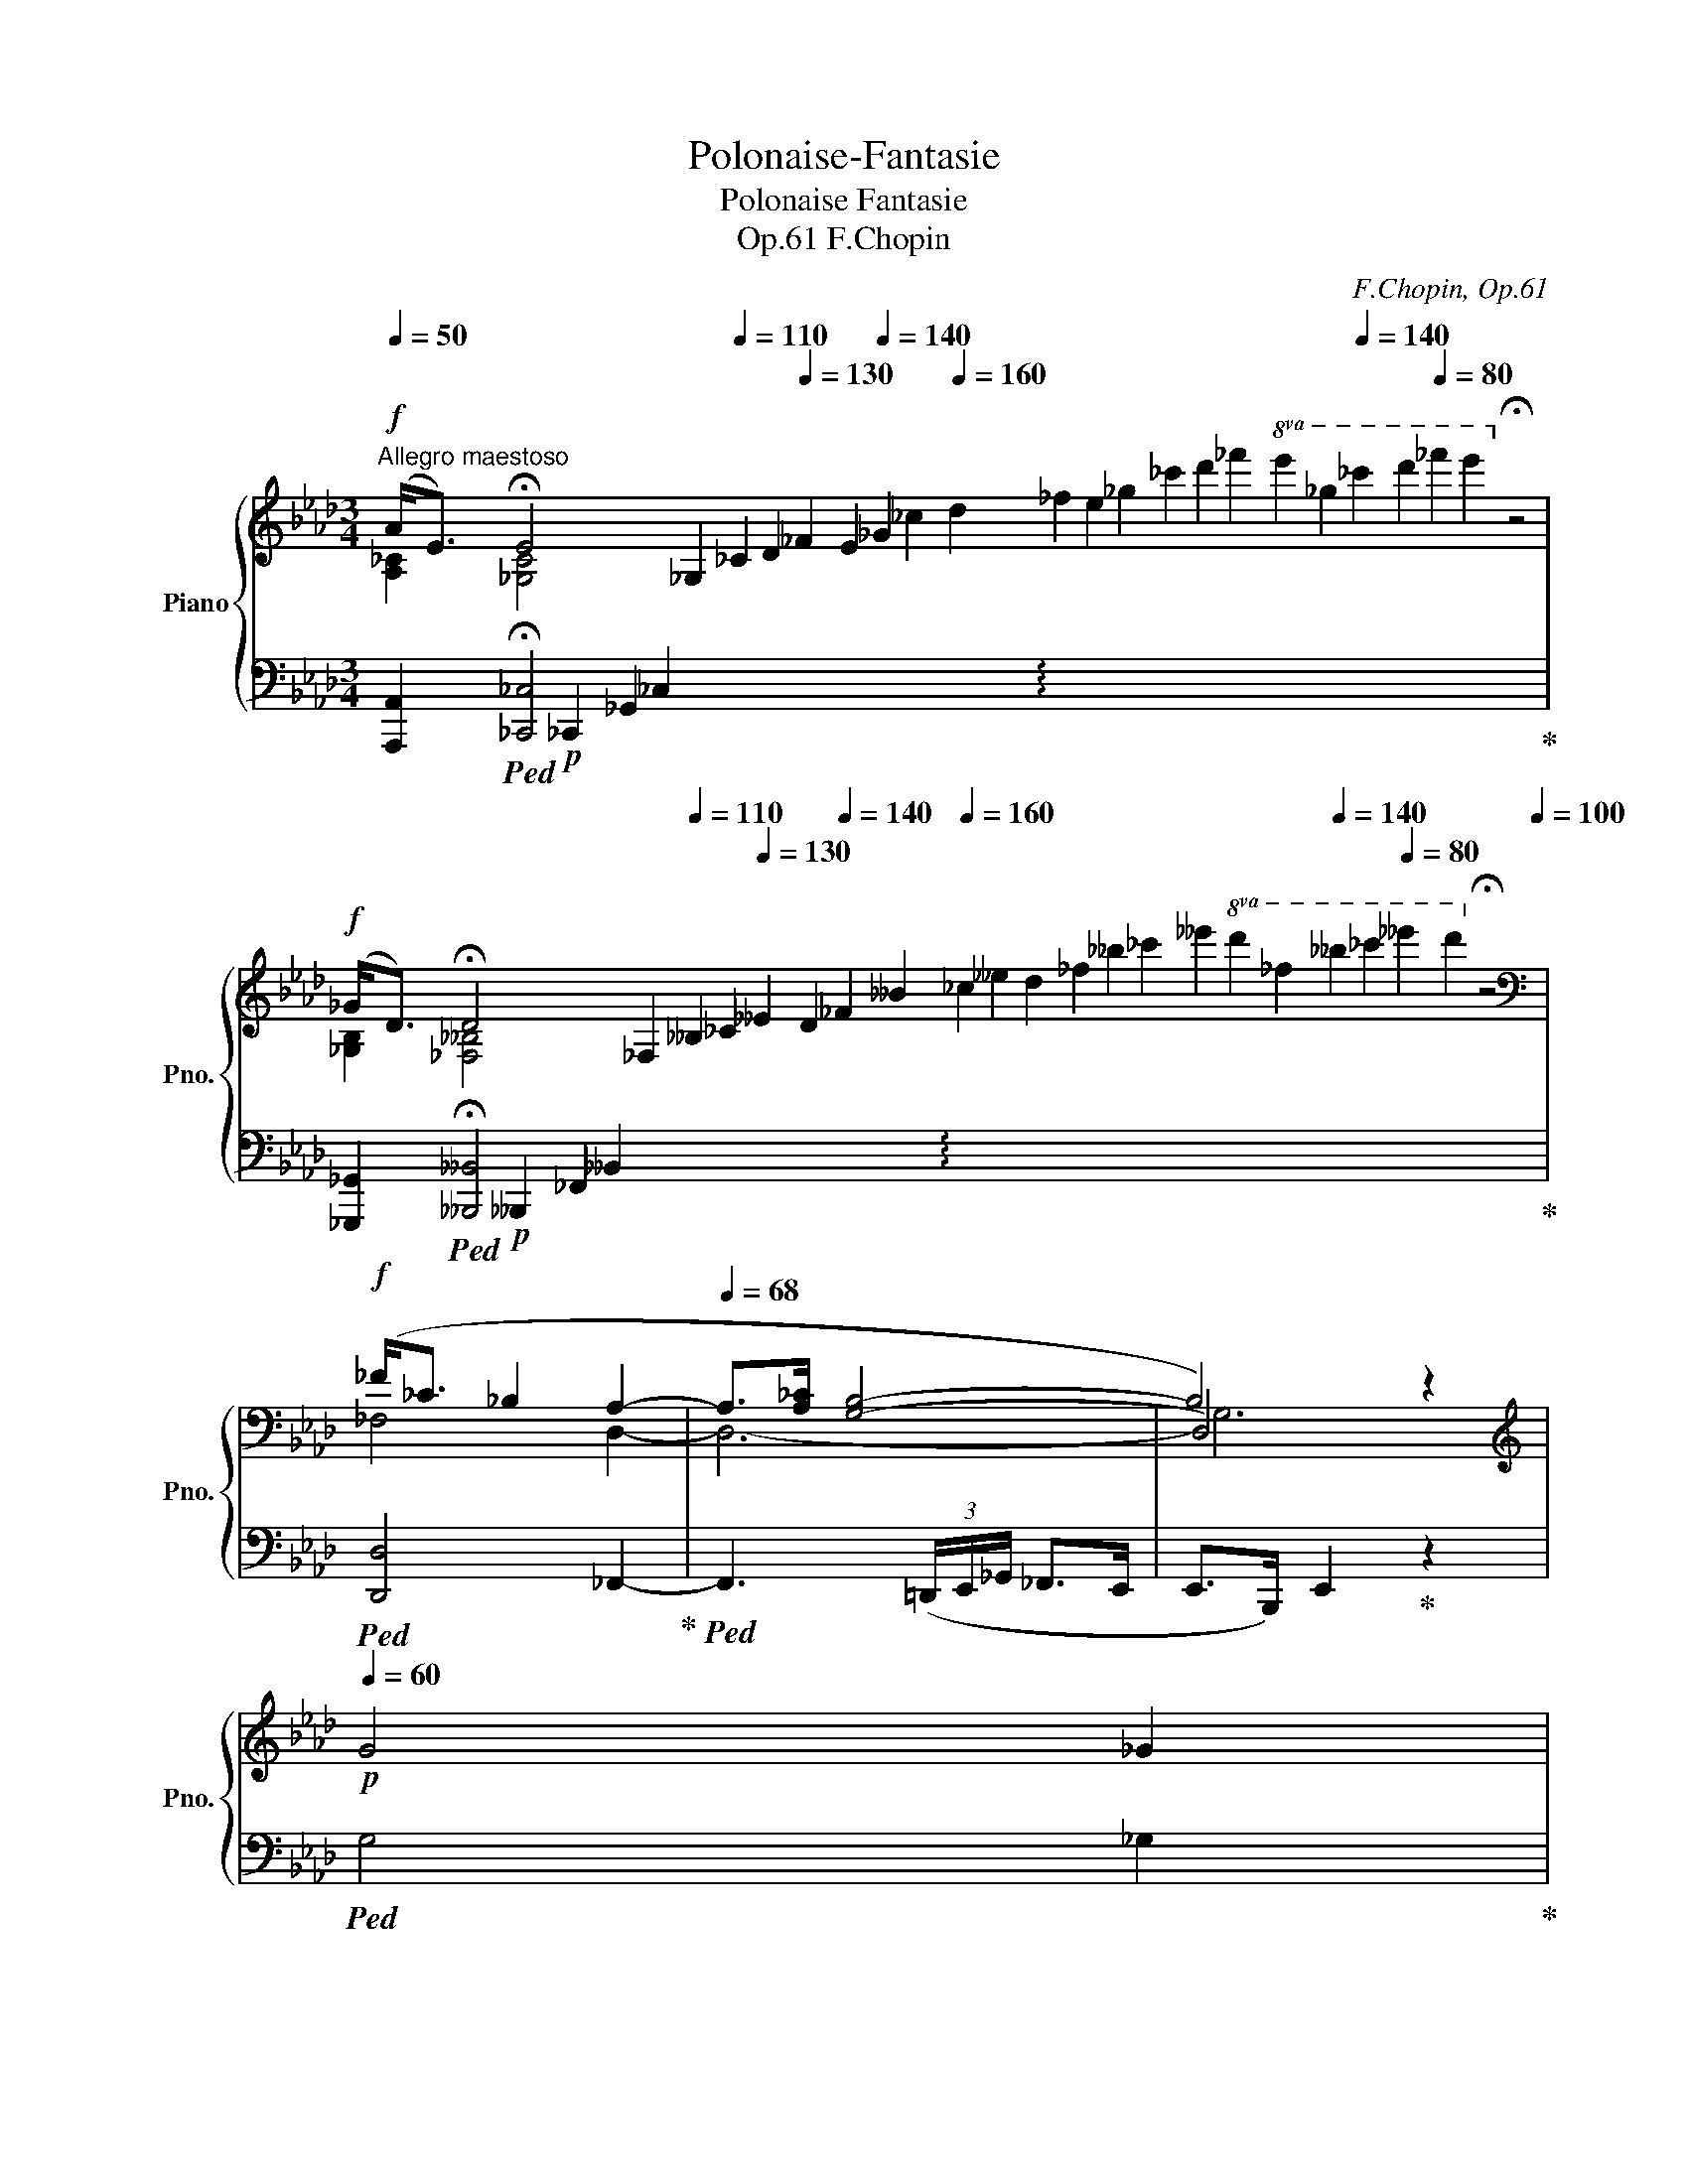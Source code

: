 X:1
T:Polonaise-Fantasie
T:Polonaise Fantasie
T:F.Chopin, Op.61 
C:F.Chopin, Op.61
%%score { ( 1 2 4 6 ) | ( 3 5 7 ) }
L:1/8
Q:1/4=50
M:3/4
K:Ab
V:1 treble nm="Piano" snm="Pno."
V:2 treble 
V:4 treble 
V:6 treble 
V:3 bass 
V:5 bass 
V:7 bass 
V:1
!f!"^Allegro maestoso" (A<[Q:1/4=36]E)[Q:1/4=40] !fermata!E4[Q:1/4=80] x6[Q:1/4=86] _G,2[Q:1/4=110] _C2 D2[Q:1/4=130] _F2 E2[Q:1/4=140] _G2 _c2[Q:1/4=160] d2 _f2 e2 _g2 _c'2 d'2 _f'2!8va(! e'2 _g'2[Q:1/4=140] _c''2 d''2[Q:1/4=80] _f''2 e''2!8va)![Q:1/4=60] !fermata!z4[Q:1/4=100] | %1
!f![Q:1/4=50] (_G<[Q:1/4=36]D)[Q:1/4=40] !fermata!D4[Q:1/4=80] x6[Q:1/4=86] _F,2[Q:1/4=110] __B,2 _C2[Q:1/4=130] __E2 D2[Q:1/4=140] _F2 __B2[Q:1/4=160] _c2 __e2 d2 _f2 __b2 _c'2 __e'2!8va(! d'2 _f'2[Q:1/4=140] __b'2 _c''2[Q:1/4=80] __e''2 d''2!8va)![Q:1/4=60] !fermata!z4[Q:1/4=100] | %2
[K:bass]!f! (_F<_C _B,2 A,2- |[Q:1/4=68] A,>[A,_C] [G,B,]4- | B,4)[Q:1/4=40] z2[Q:1/4=50] | %5
[K:treble]!p![Q:1/4=60] G4 _G2 | %6
[Q:1/4=46]!pp! (e<[Q:1/4=36]B)[Q:1/4=60] !arpeggio!!fermata![B,D_GB]4[Q:1/4=70] x4[K:bass][Q:1/4=100] D,2[Q:1/4=130] _G,2 A,2[Q:1/4=140] _C2 B,2 D2[K:treble][Q:1/4=150] G2 A2[Q:1/4=160] _c2 B2 d2 _g2 a2 _c'2 b2 d'2[Q:1/4=140]!8va(! _g'2 a'2[Q:1/4=80] _c''2 b'2!8va)![Q:1/4=60] !fermata!z4[Q:1/4=20][Q:1/4=80] | %7
!pp![Q:1/4=46] (d<[Q:1/4=36]A)[Q:1/4=60] !arpeggio!!fermata![A,_C_FA]4[Q:1/4=70] x4[K:bass][Q:1/4=100] _C,2[Q:1/4=130] _F,2 _G,2[Q:1/4=140] __B,2 A,2 C2[K:treble][Q:1/4=150] F2 _G2[Q:1/4=160] __B2 A2 _c2 _f2 _g2 __b2 a2 _c'2[Q:1/4=140]!8va(! _f'2 _g'2[Q:1/4=80] __b'2 a'2!8va)![Q:1/4=60] !fermata!z4[Q:1/4=20][Q:1/4=80] | %8
!p! (_c<_G[Q:1/4=72] _F2 E2 |!>(! [=F,A,=D]>[A,E_G]!>)! [A,D=F]3)!pp!"_cresc." ([_G,_B,E] | %10
 [=F,A,=D]>[A,E_G] [A,D=F]3 [=A,^D^F] |!<(! [^G,=E^G]>[^D=A]!<)!!p! [D^F]3 [EG] | %12
 [^D=A]>[D^c] [=E=B]>[D^F] [E^G]>[Ec] | [^D^F]>[Q:1/4=70][=D^G]!>(! (3=B=AG[Q:1/4=72] F>G | %14
 =E2!>)! =B,2)!p! ([E^G]2 | =A4 A>^G | ^G3)[Q:1/4=68][Q:1/4=72] (^A=B>=e | %17
!mp! ^A>[Q:1/4=70]=B (3^d^cB[Q:1/4=72] A>B |!>(! ^G2!>)! [=B,^D]) z z2 | %19
"^rall." z2[Q:1/4=70] z2[K:bass][Q:1/4=68] ([^^F,^C^D]2 | %20
[Q:1/4=64] [^B,^D]2[Q:1/4=62] ^C2[Q:1/4=56] =A,2 | %21
[Q:1/4=20] [^A,,^^F,])"^a tempo giusto"!f![Q:1/4=100] z z2 z2 | z6 | %23
[K:treble] z2"^mezza voce"!mf!!<(! (B2 c2 | B3 cAf!<)! | B>c!>(! (3edc Bz/c/ | %26
 A4!>)![Q:1/4=96] E2)[Q:1/4=98][Q:1/4=80] | %27
[Q:1/4=100]!mf!!<(![I:staff +1]{/=A,}[I:staff -1] (B4 d2 | c3 dB!<)!_g | %29
!>(! c>d[Q:1/4=98] (3fed[Q:1/4=96] cz/d/!>)! | %30
[Q:1/4=94]!<(! B2)!<)!!mf![Q:1/4=92] (b7/2[Q:1/4=104] a/ |[Q:1/4=96] [cea][Bdg][dgc'][dgb]a>f | %32
 [Acf][Gce][cea][ceg]f>d |!>(! [FAd][EAc])!>)! z z/!mp!!<(! ([Ac]/c[FG=B] | %34
 [FGc][FG=d])!<)! z z/!>(! ([A=Bf]/[ABf][Gce])!>)! | ([_G=Ace][GBd]!>(!=g[_Af]e[E_Gc]!>)! | %36
!mp! A7/2)[Q:1/4=92] (A/ (3[B,EAB][Cc]3/2[_DG_d]/ |!mf![Q:1/4=96]"_cresc." [Dd]4- [Dd]>[B,B]) | %38
[Q:1/4=98] ([Ff]4-!>(! [Ff]>[=E=e]!>)! |!f![Q:1/4=102] [=E=e]3) z/!>(! ([Ba]/ [Ba][Bg])!>)! | %40
!f![Q:1/4=104] ([Ff]2 [=E=e]) z/!>(! ([Ba]/ [Ba][Bg])!>)! | %41
 ([Ff]2[Q:1/4=106] [_F_f]2[Q:1/4=108] [Ee]2 | %42
[Q:1/4=110] [=D=d]2[Q:1/4=112]!>(! _d2)[Q:1/4=96] (d>c!>)! | %43
[Q:1/4=100]!mp!"^a tempo" c2!<(! B2 c2 | B3 cAf!<)! | B>c!>(! (3edc Bz/c/ | %46
 A4!>)![Q:1/4=92] E2)[Q:1/4=96] |!mf![Q:1/4=100]"_cresc." (c4 d2 | c3 dB_g | c>d (3fed cf | %50
 =d>e (3[eg][df][ce]!mf! [Fd][eg]) | %51
!mp!!<(! ([=df]/[_ce]/[Fd]/[eg]/ [df]/[ce]/[Fd]/[ce]/ [_d_f]/[=d=f]/[e_g]/[=e=g]/ | %52
 [fa]/[_eg]/[=df]/[gb]/ [fa]/[eg]/[df]/[e_g]/ [=e=g]/[fa]/[^f=a]/[gb]/ | %53
 [_a_c']/[gb]/[fa]/[c'e']/ [b=d']/[ac']/[gb]/[fa]/ [gb]/[fa]/[eg]/[=df]/ | %54
[Q:1/4=80] [a_c']/)[Q:1/4=100]([e'g']/[=d'f']/[c'e']/[Q:1/4=90] [bd']/[ac']/[gb]/[ac']/[Q:1/4=80] [bd']/>[ac']/ (3[ac']/[gb]/[fa]/!<)! | %55
!ff![Q:1/4=92] [gb])([ee'] [_f_f'] [__B__b]2 [ee']- | [ee'] [_f_f']2 [_B_b]2 [ee']- | %57
 [ee'] [__e__e']2 [Aa]2 [dd']- | [dd'] [__d__d']2 [_G_g]2 [_c_c']) | %59
[Q:1/4=84] ([_c_c']>[Bb] (6:4:6[__B__b]/[Aa]/[Gg]/[_G_g]/[Ff]/[_F_f]/!>(! [Ee][=D=d]-!>)! | %60
[Q:1/4=92] [Dd][_D_d][Cc]{/A}[Aa]) ([A,A]>[B,B] | %61
[Q:1/4=88]!mf! !>![B,B]4-)[Q:1/4=80][Q:1/4=72] [B,B]3/2[Q:1/4=40][Q:1/4=10]!fermata!z/4[Q:1/4=60]!mp![B,B]/4 | %62
[Q:1/4=84] !>![B,B]4-[Q:1/4=76][Q:1/4=68] [B,B]3/2[Q:1/4=36][Q:1/4=8]!fermata!z/4[Q:1/4=60]([B,B]/4 | %63
!p![Q:1/4=92]!<(! [EGB]2 [E_GB]2 [CGc]2[Q:1/4=60] | %64
[Q:1/4=92]!p!{/C} !arpeggio![C_Ge]2!<)!!>(! [Fd]2 [D=G]2 |!p! [CA])!>)! z z2!>(! (F/d/A/B/!>)! | %66
 [CEc]) z z2 (E/B/F/G/ | A2) z2 (E/!>(!B/F/G/ | A2) z2!>)! (E/B/F/G/ | %69
[Q:1/4=90] (3BcG[Q:1/4=88] B2[Q:1/4=84] A) z | %70
[Q:1/4=92] z/!<(! (D/C) z/ (D/C)!mf! z/ (D/C/=D/)!<)! |!p! [G,=Ec] z z2 (A,/A/C/=D/ | %72
!p! [=EG]) z z2!mp! A,/!>(!F/C/=D/ | =E2 z2!>)!!mp! (A,/!>(!E/C/[=B,=D]/ | %74
 =E2) z2!>)![Q:1/4=84]!p! (A,/E/C/[=B,=D]/ | %75
[Q:1/4=50] [G,C=E])!p![Q:1/4=92] ([B,_DE]/F/[Q:1/4=96] [B,DE]/A/[DEG]/A/[Q:1/4=100] [DEG]/c/[EGB]/c/ | %76
[Q:1/4=104] [=EGB]/f/[Bd=e]/f/[Q:1/4=108] [Bde]/a/[deg]/a/ [deg]/c'/[=egb]/c'/ | %77
 [=egb]/c'/[egb]/c'/ [egb]/c'/[egb]/c'/ [egb]/c'/[egb]/c'/ | %78
[Q:1/4=108] [gb]/a/g/f/[Q:1/4=100] =e/d/c/B/[Q:1/4=96] A/G/!<(!F/=E/- || %79
[K:E][Q:1/4=92]!mp! [EG])!<)! z z2 (C/A/E/F/ | [EG]) z z2!p! (!>!B,/F/C/D/ | %81
 E2) z2!p! (!>!B,/F/C/D/ | E2)!<(! z2!p! (!>!C/B/!<)!F/G/ |!mp! [CA]) z z2 (!>!C/A/D/^E/ | %84
 F2)!<(! z2 (!>![^A,D]/!<)!^c/G/^A/ |!mp! [DB]) z z2 (!>!D/^A/^E/^^F/ | %86
 G2)[Q:1/4=90] x2[Q:1/4=80]!<(! (!>!D/^A/^E/^^F/!<)! | %87
[Q:1/4=40] [B,G])!p![Q:1/4=92]!<(! ([B,=E]/F/[Q:1/4=96] [B,E]/B/[EG]/A/[Q:1/4=100] [EG]/e/[GB]/c/ | %88
[Q:1/4=104] [GB]/"_cresc."g/[Be]/f/[Q:1/4=108] [Be]/b/[eg]/a/ [eg]/e'/[gb]/c'/!<)! | %89
!mp!!8va(! [gb]/!>(!g'/[be']/f'/ [be']/g'/"_dim."[be']/=f'/ [be']/g'/[be']/^f'/ | %90
"^poco rit."[Q:1/4=104] [be']/^g'/=f'/=d'/!8va)![Q:1/4=96] b/g/=f/=d/[Q:1/4=88] B/G/=D/!p!_E/!>)! || %91
[K:Ab][Q:1/4=40]"^a tempo" F)!p!(B/c/ =d/e/f/g/!>(! a/b/c'/=d'/[Q:1/4=92] | %92
[Q:1/4=88]!8va(! e'/f'/[Q:1/4=84]g'/a'/[Q:1/4=60] c''/!>)!b'/)!8va)![Q:1/4=92] z z2 |!p! (F4 G2 | %94
!<(! F3 GE>!<)!c |!p! F>G (3BAG FG | E)(B/c/ d/e/f/!>(!g/[Q:1/4=88] a/b/[Q:1/4=84]c'/d'/ | %97
[Q:1/4=60] f'/e'/)!>)![Q:1/4=92]!p! z z2!>(! (F2 | E3!>)! F!<(! DB | E!<)!!p!F!>(! (3A_GF E>F!>)! | %100
!p! (=D4)[Q:1/4=88]!p!!>(! =d>)(d | %101
[Q:1/4=88] (5:4:5=d/_c/A/F/E/!>)![Q:1/4=240] (3(=DEF[Q:1/4=92] E)!p! !>!D3- | %102
!<(! D2- D!<)!_D) z!p! (_G |!p!"_cresc." !arpeggio![_G_c]4 c>B | [_FA]2 =G>)e (3ed_c | %105
[Q:1/4=94] B>e[Q:1/4=96] (3ed_c[Q:1/4=98] [B,GB]>[EAe] | %106
[Q:1/4=102]!<(! (3ed_c[Q:1/4=104] (3[=FBd][Ec][B,GB][Q:1/4=106] (3[_CAc][B,GB][CAc]!<)! | %107
"^agitato"!f![Q:1/4=108] (B4 _c2 | B3 _c A>_f | B>_c (3edc B>c | %110
[Q:1/4=104]!<(! !>!A4[Q:1/4=96] E2)!<)![Q:1/4=100] |[Q:1/4=230] x[Q:1/4=108]!f!{/=A,} (c4 d2 | %112
 c2- c>d B>[B_g] | c>d (3fed c>d | %114
[Q:1/4=92] (3fed[Q:1/4=72]!>(! c>c[Q:1/4=64] ^c>[Q:1/4=60]c!>)! || %115
[K:Bb][Q:1/4=84]!mf! d4[Q:1/4=80] eB |[Q:1/4=84] =B/d/B/d/ c2) z3/2!mp![Q:1/4=60] (F/ | %117
[Q:1/4=84] f4[Q:1/4=80] e>d |[Q:1/4=84] d/e/=B/d/ c2)[Q:1/4=80] z[Q:1/4=76] (_g | %119
!<(! f>=e[Q:1/4=82] _e/d/c/B/[Q:1/4=80] A/B/[Q:1/4=78]c/d/!<)! | %120
[Q:1/4=84] F3)[Q:1/4=80]!f! (C/D/ E/=E/[Q:1/4=72]F/_E/ |[Q:1/4=84] !>!D6-)[Q:1/4=78][Q:1/4=72] | %122
!<(! D2[Q:1/4=68] E2-[Q:1/4=54] (E/4!<)!F/4A/4c/4e/4f/4a/4g/4) | %123
[Q:1/4=72] (f3 g[Q:1/4=76]dg-[Q:1/4=80] | %124
[Q:1/4=72] g/f/ (3f/e/d/[Q:1/4=80] c/d/Tc/=B/[Q:1/4=76] c/e/[Q:1/4=72]A/d/) | %125
[Q:1/4=60] (3(c/B/^c/[Q:1/4=70] (3e/d/^f/[Q:1/4=80] (3a/g/a/[Q:1/4=84] (3=c'/b/^c'/[Q:1/4=42]!8va(! (12:2:12d'd''a'[Q:1/4=50]=c''b'g'!8va)![Q:1/4=60]d'=c'bgdB | %126
[Q:1/4=168] x[Q:1/4=84]!>(!{/C} B4 A>)[Q:1/4=60](G!>)! | %127
[Q:1/4=64]!f! !>!g2-[Q:1/4=80] g/=e/^c/=c/[Q:1/4=82] B/A/G/^F/[Q:1/4=72] | %128
[Q:1/4=84] =E/^D/^C/!<(!B,/[Q:1/4=86] G,/B,/C/^F/[Q:1/4=88]"_cresc." E/A/G/a/!<)! | %129
!f![Q:1/4=92]!>(! !>!b2- b/!>)!g/=e/^d/ ^c/=c/B/A/ | %130
 G/^F/=E/^C/!<(! ^A,/C/E/^A/"_cresc." ^c/=e/[Q:1/4=72]g/>[Q:1/4=50]g'/)!<)! || %131
[K:D][Q:1/4=84]!f!!>(! (g'/f'/[Q:1/4=92]f/=f/) (=f'/e'/e/^d/) (^d'/=d'/=d/^c/) | %132
 (c'/=c'/=c/B/)[Q:1/4=88] (b/^a/[Q:1/4=84]^A/=A/[Q:1/4=80] =a/^g/[Q:1/4=76]!mf!(3^G/=G/[Q:1/4=60]=g/)!>)! | %133
!f![Q:1/4=84] !>!F2- (3F(dc[Q:1/4=80] (3E!<(!F3/2C/[Q:1/4=76] | %134
[Q:1/4=80]{/C} D4) (.G.g!<)![Q:1/4=84] |!ff![Q:1/4=92] a'/!>(!^g'/=g'/g/ g'/f'/f/=f/ =f'/e'/e/^d/ | %136
 ^d'/=d'/d/^c/ c'/=c'/"_dim."(3=c/B/b/ (3^a/^A/=A/ (3=a/^g/^G/!>)! | %137
!>(! =G/=g/f/!>)!F/!p! ^E/F/^^F/^G/!<(! A/^A/B/c/ | e/^d/=d/=A/ c/B/^B/c/ e/d/^d/!<)!e/ | %139
!mp! g/^e/f/^a/ b/=a/g/f/ e/g/f/d/ | ^A/B/d/c/"_dim."!>(! =e/d/c/B/ A/c/B/G/ | %141
"_rall."[Q:1/4=88] ^E/F/B/^A/[Q:1/4=84] F/E/=A/^G/[Q:1/4=80] =E/^D/=G/F/ | %142
[Q:1/4=76] =D/C/=F/E/[Q:1/4=72] =C/B,/^D/=D/[Q:1/4=68][I:staff +1] ^A,/^C/B,/G,/ | F,6) | %144
 [^E,G,B,D]6 | F,6- |[I:staff -1] [EF]6!>)! || %147
[K:B][Q:1/4=60] x/4"^Poco più lento" ([F,B,DF]2 [F,A,EF]2!<(! [F,B,DF]2!p! | %148
 [F,A,EF]2)[Q:1/4=56] ([F,B,DF]2[Q:1/4=50] [B,DB]2 |[Q:1/4=60] [DFBd]4!<)! [DFBd]2!p! | %150
 [C^EBc]2[Q:1/4=60]!>(! [=EFd]2 [CEF]2!>)![Q:1/4=30][Q:1/4=56] | %151
[Q:1/4=140]!p! x[Q:1/4=68]{/D-} [DB]2) z2 z2 |[Q:1/4=66]!p! z2[Q:1/4=65]!<(! (F2[Q:1/4=64] G2!<)! | %153
!p!!>(! G2[Q:1/4=66] F4-!>)! |!p! F2)[Q:1/4=64]!<(! (F2[Q:1/4=62] G2!<)! | %155
!p!!>(! G2[Q:1/4=66] F4-!>)! |!p! F2)[Q:1/4=65]!<(! (F2[Q:1/4=64] G2!<)! |!<(! A4 A2-[Q:1/4=66] | %158
 A2[Q:1/4=64] A2[Q:1/4=62] ^B2!<)! |[Q:1/4=60]!mp!!>(! ^^c2[Q:1/4=62][Q:1/4=66] c4- | %160
 c2)[Q:1/4=65] (^^c2!>)![Q:1/4=64] c2 | ^^c2[Q:1/4=66]!p! c4- | c2)[Q:1/4=65] (^^c2[Q:1/4=64] c2 | %163
!p! [^^G^^c][^^C^E][Q:1/4=66][Ac][CE][Ac][CE] |!<(! [^FA]^E=ED[Q:1/4=64]^^C!<)![D^^F] | %165
!p!!>(! [^^C^E]x[Q:1/4=66][CE]^C[^^CE] x!>)! |!p!!<(! [^^C^F]^C[^^CF]x[CF]!<)!C) | %167
!p!!>(! x6!>)![Q:1/4=64]!p![Q:1/4=62] | z2[Q:1/4=60] z (B!>(!A>G[Q:1/4=58] | %169
[Q:1/4=60] G2!>)![Q:1/4=64] F4- | F3)!>(! (B[Q:1/4=60]A>!>)!G[Q:1/4=62] | G2[Q:1/4=64] F4- | %172
!p!!<(! F2)[Q:1/4=62] F2[Q:1/4=60] F>G!<)! |!p! =A2[Q:1/4=64] x4 | %174
 x4[Q:1/4=62][Q:1/4=60]!>(! =A>G!>)! |!p!!<(! B2[Q:1/4=64] x4!<)! |!p! B2 B2 ^A2 | A2 A2 A2 | %178
[Q:1/4=62] A2[Q:1/4=60] A2[Q:1/4=58] A2 | %179
!pp![Q:1/4=54] (.[B,EB]2[Q:1/4=50] .[=CE=c]2) !fermata!z[Q:1/4=60]!p! (^B, | %180
 ^C2"^ten."[Q:1/4=58]!>(! E3 D)!>)! |!p![Q:1/4=68] (A4[Q:1/4=66] G>A |[Q:1/4=68] B/A/G/e/ d2) z2 | %183
 (A4[Q:1/4=64] G>A |[Q:1/4=68] B/G/[Q:1/4=64](3f/e/d/[Q:1/4=68] d4) | %185
!<(! (d3 c/B/[Q:1/4=66] A/c/B/A/ |[Q:1/4=64] A>!<)!G[Q:1/4=68]!mp! g7/2 f/[Q:1/4=64] | %187
[Q:1/4=68]!>(! f/e/^B/c/ e/d/A/=B/[Q:1/4=66] d/c/^^F/G/!>)! | %188
[Q:1/4=68]!p! A4)[Q:1/4=60]!<(! (B>c[Q:1/4=64] |[Q:1/4=64] dg!<)!!p! f3 c | %190
[Q:1/4=68]!>(! A/B/f/^e/ =e/d/^^G/A/[Q:1/4=64] d) z!>)! |!p!!<(! (=A=d!<)! c3 G[Q:1/4=62] | %192
[Q:1/4=64]!p! ^^F/G/[Q:1/4=68]^d/c/ B/A/c/B/[Q:1/4=64] A/G/B/A/) |!>(! (G4-[Q:1/4=62] G>F)!>)! | %194
[Q:1/4=64]!p!!<(! (F/>G/G/>A/ A/>B/B/>c/[Q:1/4=63] c/>^^c/[Q:1/4=62]c/>d/ | %195
[Q:1/4=60] d[Q:1/4=64]G!<)!!mp! d3 c) | %196
[Q:1/4=68]!>(! (^B/[Q:1/4=60]c/[Q:1/4=40][Q:1/4=60]{/c}d'/c'/[Q:1/4=68] =b/g/d/c/[Q:1/4=64] =B/G/C/D/!>)! | %197
[Q:1/4=60]!p!!>(! =E6)[Q:1/4=58][Q:1/4=56]!>)! | %198
[Q:1/4=40]!p! (D/[Q:1/4=68]E/d/c/ d/c/d/c/ d/c/d/c/ | %199
[Q:1/4=72] d/c/d/c/ d/c/d/c/ (6:4:6d/c/d/c/d/c/ |[Q:1/4=76] !trill(!Tc6[Q:1/4=80] | %201
"_cresc." [Bd]/>[Ac]/[Bd]/[Ac]/ [Bd]/[Ac]/[Bd]/[Ac]/ (6:4:6[Bd]/[Ac]/[Bd]/[Ac]/[Bd]/[Ac]/ | %202
 !trill(!T[Ac]6 | [Bd]/[Ac]/[Bd]/[Ac]/ [Bd]/[Ac]/[Bd]/[Ac]/ (6:4:6[Bd]/[Ac]/[Bd]/[Ac]/[Bd]/[Ac]/ | %204
 !trill(!T[Ac]4!<(! (5:2:5(.[^^G^^B].[Ac].[Ad].[Ac].[Ae])!<)![Q:1/4=46] !wedge![A=g]) z/ ([A,E]/ | %205
[Q:1/4=64]!>(! E2!>)!!p! D4- | D6)[Q:1/4=62][Q:1/4=60] |[Q:1/4=64] (E6[Q:1/4=60][Q:1/4=62] | %208
[Q:1/4=64]{/A,} D6)[Q:1/4=62] |[Q:1/4=64] (E6- | E4-[Q:1/4=60] ED[Q:1/4=62] | %211
[Q:1/4=64]{/A,} D4)[Q:1/4=62] z2 |[Q:1/4=60] z6[Q:1/4=58][Q:1/4=56] | %213
[Q:1/4=50]!pp! B<[Q:1/4=36]F !fermata!F4[Q:1/4=80] x4[Q:1/4=90][Q:1/4=100]!<(! x4[Q:1/4=110] =A,2[Q:1/4=120] =D2[Q:1/4=140] E2 =G2 F2!<)![Q:1/4=160] =A2!p!!>(! =d2 e2 =g2 f2 =a2[Q:1/4=140] =d'2 e'2[Q:1/4=80] =g'2!pp! f'2!>)![Q:1/4=60] !fermata!z4 | %214
[Q:1/4=50]!mf!!<(! =A<[Q:1/4=36]E!<)![Q:1/4=40]!mf! !fermata!E4[Q:1/4=80]!f! x4[Q:1/4=90][Q:1/4=100] x4[Q:1/4=120] =G,2 =C2[Q:1/4=140] =D2 =F2 E2[Q:1/4=160]"_dim." =G2 =c2 =d2 =f2 e2 =g2[Q:1/4=140] =c'2 =d'2[Q:1/4=80] =f'2 e'2[Q:1/4=60] !fermata!z4[Q:1/4=110] || %215
[K:Ab]!pp![Q:1/4=64] (G4[Q:1/4=62] FG |[Q:1/4=64] A/G/F/d/ c2) z2 | (G4[Q:1/4=62] FG | %218
 A/F/[Q:1/4=60](3e/d/c/[Q:1/4=64] c4) | (c3"^rall."!<(! B/A/[Q:1/4=60] G/B/[Q:1/4=56]A/G/ | %220
[Q:1/4=52] G>F!<)![Q:1/4=60]!p!!>(!{/F} f4!>)! |[Q:1/4=64]!pp! f2) z2 z2 | z6 | %223
!pp!"_cresc."(xDxxCB, |[Q:1/4=62]xB,x[Q:1/4=60]x_G,[Q:1/4=50]A,) | %225
[K:bass][Q:1/4=92]"^Tempo Ⅰ." (=B,2 C2 B,2 | C2 D2 D2 | %227
!mf!!<(! D/A,/_G,/F,/[K:treble] A,/D/F/A/ d/f/a/f'/!<)! |!mf! e'/d'/a/f/ e/d/A/F/ E/D/A,/D/) | %229
[K:bass][Q:1/4=92]"_cresc." (=D2 E2 D2 |[Q:1/4=94] E2[Q:1/4=96] _F2[Q:1/4=98] F2 | %231
[Q:1/4=100] =E/=B,/=A,/^G,/[K:treble]!<(! =B,/=E/^G/=B/ =e/^g/=b/=b'/!<)! | %232
 ^g'/^f'/=e'/=b/ ^g/^f/=e/=B/"_cresc." ^G/=E/=B,/C/) | %233
[Q:1/4=104] (6:4:6(_A/=D/C/D/C/=B,/ (6:4:6=G/=E/D/E/D/C/ (6:4:6_B/E/D/E/D/^C/ | %234
[Q:1/4=108] (6:4:6=A/^F/=E/F/E/=D/ (6:4:6c/F/E/F/E/^D/ (6:4:6=B/^G/F/G/F/^E/ | %235
[Q:1/4=112]!<(! (6:4:6_c/_A/_G/A/G/F/ (6:4:6_d/A/G/A/G/F/ (6:4:6__e/A/G/A/G/F/ | %236
[Q:1/4=116] (6:4:6=d/_c/B/c/B/A/[Q:1/4=120] (6:4:6e/c/B/c/B/A/[Q:1/4=124] (6:4:6f/c/B/c/B/A/)!<)! | %237
[Q:1/4=126]!f![I:staff +1] (=D,/E,/^F,/G,/ F,/G,/=A,/B,/ A,/B,/"_cresc."[I:staff -1]C/_D/ | %238
 =A,/B,/C/D/ C/D/E/_F/ E/F/^F/G/) | (C/D/E/_F/ E/F/^F/G/ F/G/=A/B/ | %240
[Q:1/4=130]"^\n" =A/B/c/d/[Q:1/4=120] c/d/e/_f/[Q:1/4=110] e/f/^f/g/) |[Q:1/4=104] b4 c'2 | %242
 b2- b>c' a>f' | b>c' (3e'd'c' b>c' | a x x4 | c'4 d'2 |!<(! c'2- c'>d'[Q:1/4=100] b>_g' | %247
[Q:1/4=96] c'>d'[Q:1/4=90] (3f'e'd'[Q:1/4=80] c'>d'!<)! || %248
[K:B][Q:1/4=72]!f! (6:4:3a{^EF} !trill(!!>!TF3 x2[Q:1/4=70]!<(! (20:2:20EFGABcd=efgabc'd'!8va(!e'f'g'a'b'c''!<)!!8va)![Q:1/4=68][Q:1/4=64] | %249
!ff![Q:1/4=72]!8va(! (6:4:5([d'b'd''][c'a'c'']/[bg'b']/[af'a']/[ge'g']/ (3.[d'f'])!8va)!([df][^^c^e] !trill(!T[^c=e]2{[^Bd][ce]} | %250
 (6:4:6[=B=d]/)!8va(!([b=g'b']/[=af'=a']/[=ge'=g']/[f=d'f']/[e=c'e']/!8va)! (3.[=dbd'])([Bd][Ac] !trill(!T[=A=c]2{[GB][Ac]} | %251
[Q:1/4=74] (3([B,-F=AB])[B,E^G])([E-B=de][Q:1/4=78] (3[EA^c])([A-e=g=a][A=cf])[Q:1/4=80]!<(! (3([B-fab][B=d^g])([^cgb^c'] || %252
[Q:3/8=80] [c=e^ac']) | %253
[K:Ab][Q:3/8=72]([debd'][ceac'][Q:3/8=68] [cfc'][Bfb])([cfc'][Q:3/8=60] [dfd'][Q:3/8=54][gd'g'][Q:3/8=52][fd'f']!<)! | %254
[Q:1/4=100]!ff! (3[ec'e'])[Q:1/4=126] [Ece][Ece] e4- | e4 (e>f |!>(! f2 e4-!>)! | %257
 e2)!<(! (e2 e>f!<)! |!>(! f2 e4-!>)! | e2)!ff!!<(! (e2 e>f | _g2!<)!!>(! g4-!>)! | %261
!ff![Q:1/4=124] g2)[Q:1/4=120] (_g2[Q:1/4=114] g>[Q:1/4=108]f |[Q:1/4=126]{/F} a2 a4- | %263
!ff! a2) a2 a>g |!ff! f>g f>e b>e | d>e d>c f>c | %266
!ff![Q:1/4=120]!<(! (c>B)[Q:1/4=114] (d>c)[Q:1/4=108] x2!<)! | %267
[Q:1/4=102] c4[Q:1/4=90][Q:1/4=80]!>(! c>B!>)! | %268
[Q:1/4=126]!ff! [CEA]z/[Ee]/[Q:1/4=130] [Aa]>[Bb][Q:1/4=134] [cc']>[ff'] | %269
!ff![Q:1/4=138]!8va(! [ee']>([gg'] [aa']>[bb'] [c'c'']>[f'f''] | %270
 [e'e'']>[c'c''] [bb']>[c'c''] [bb']>[aa']!8va)! | [ff']>[ee'] [cc']>[Aa] [Ff])z/C/ | %272
 !>!E z/ G<!ff!!<(!(Bc<df/!<)! |!>(! e>cB>cB>A)!>)! | !>!E z/ G<!ff!!<(!Bc<df/!<)! | %275
!>(! e>cB>cB>A!>)! | !>!E z/ (G<!ff!!<(!Bc<df/ | e>!<)!c"_dim."B>cB>A | cz/A/Fz/G/Fz/E/ | %279
 Az/F/Ez/F/Ez/C/ |[K:bass] (3[A,C]C[G,C] (3[A,C]C[F,C] (3[A,C]C[G,C] | %281
 (3[A,C]C[G,C] (3[A,C]C[F,C] (3[A,C]C[G,C]) |!pp!"^rit."[Q:1/4=120] (!>![_G,C]6 |[Q:1/4=116] D6 | %284
[Q:1/4=112] C6 |[Q:1/4=110] D6[Q:1/4=108][Q:1/4=106] | [E,A,C]2) z2 z2 | %287
 [E,C]2 z2[Q:1/4=60] !fermata!z2 |[K:treble]!ff! !fermata![aa']6 |] %289
V:2
 [A,_C]2 [_G,C]4 x2 x16 x32 | [_G,B,]2 [_F,__B,]4 x2 x16 x32 |[K:bass] _F,4 D,2- | D,6- | D,4 z2 | %5
[K:treble] x6 | [E_G]2 x4 x4[K:bass] x8 x16[K:treble] x16 x4 | %7
 [D_F]2 x4 x4[K:bass] x8 x16[K:treble] x16 x4 | _C4 [E,A,-]2 | x6 | x6 | x6 | x6 | x2 ^C2 ^D2 | %14
 x6 | =E4 ^D2 | =E2!<(! ^D2 [D^G]2!<)! | [=E^G]2 [EG]2 [^C^^F]2 | [^C=E]2 x4 | x4[K:bass] x2 | %20
 ^F,2 =E,4 | x6 | x6 |[K:treble] x6 | x6 | x6 | x6 | x4 x2 | x6 | x6 | x6 | x4 z [Ad] | x4 z [FA] | %33
 x6 | x6 | x2 =GF x2 | z!<(! (CD[B,=D]) x2!<)! | z [FG][FG]!>(![F_A][FA][FG]!>)! | %38
 z [GB][GB][Gc][Gc][GB] | z [GB][GB] x x2 | z [GB]2 x x2 | z [GB]2 [GB]2 [GB] | z [GB]2 G3 | %43
 D x x4 | x6 | x6 | x6 | x6 | x6 | x6 | x6 | x6 | x6 | x6 | x6 | x6 | x6 | x6 | x6 | x6 | %60
 x2 x/>x/x z =D | z [EG][EG][_FA][EG][=DA]/ !fermata!z/ | z [EG][EG][_FA][EG][=DA]/ !fermata!z/ | %63
 B,4 x3/2 x/4x/8x/8 | x2 x4 | x6 | x6 | E.E/.E/ .E.E !>!D2- | E.E/.E/ .E.E !>!D2 | [DE]4 C x | x6 | %71
 !arpeggio!x/ x/ x x2 A,2 | G, x x2 A,2- | C.C/.C/ .C.C A,2- | C.C/.C/ .C.C A,2 | x6 | x6 | x6 | %78
 ed BG =E^C ||[K:E] [G,B,] .E/.E/ .E.E x2 | [G,B,] .E/.E/ .E.E x2 | %81
 B,"^cresc.".B,/.B,/ .B,.B, A,2 | B,.B,/.B,/ .B,.^B, =B,2 | A, .C/.C/ .C.C x2 | C.C/.C/ .C.^^C x2 | %85
 B, .D/.D/ .D.D x2 | DD/D/ (3.D.D.D C>^A, | x6 | x6 |!8va(! x6 | x2!8va)! x4 ||[K:Ab] x6 | %92
!8va(! x3!8va)! x3 | x6 | x6 | x6 | x6 | x6 | x4 D2- | D4 C2 | _C2 x4 | x8 | x6 | x4 F2 | %104
 x2 (3:2:2x2 x G>_G | (3_G_FE [DG]>[_CA] (3:2:2x2 x | [_FG]>[FA] x4 | z [_DE]2 [DE]2 [_CE] | %108
 z [B,_F]2 [DE](3x[_CE]_f |(3x[_FA]_c (3:2:2x [FAd]2(3x[DG]c | z [_CE]2 [CE]2 B, | %111
 x z [_EF]2 [EF]2 [DF] | z [C_G](3x[EF]d (3B[DF][GB] |(3x[_GB]d (3:2:2x [GBe]2(3x[GB]d | %114
 (3:2:2x [_GBe]2(3x[GB]c(3x[=GB]^c ||[K:Bb] x6 | x6 | x6 | x6 | x6 | x6 | x6 | x6 | x6 | %124
 x2 x (5:4:5x/8x/8x/8x/8x/8 x/ x2 | x4!8va(! x!8va)! x | x x4 x2 | x6 | x6 | x6 | x6 ||[K:D] x6 | %132
 x6 | x6 |(3x/x3/2-x- x2 x2 | x6 | x6 | x6 | x6 | x6 | x6 | x6 | x6 | x6 | x6 | x6 | %146
[I:staff +1] [F,^A,]6 ||[K:B] x25/4 | x6 | x6 |[I:staff -1] x4[I:staff +1] F,2 | %151
 x{/[F,B,]-} [F,B,]2[I:staff -1] x4 | x6 | x6 | x6 | x6 | x6 | x6 | x6 | A[^^C^E] A[CE] A[CE] | %160
 A[^^C^E] [FA]!p!!<(!C ^^G[DE] | ^^G[^^C^E]!<)! A!>(![CE] A[CE] | A[^^C^E] A[C^^F] ^^G[DE]!>)! | %163
 x6 | x[I:staff +1] A,^^F,^^G, A,2 | x6 | x6 | x6 | x6 | x6 | x6 | x6 | x6 | x6 | %174
[I:staff -1] [D=A][I:staff +1]B,[I:staff -1] [DA][I:staff +1][=A,B,][I:staff -1] E[I:staff +1][G,B,] | %175
[I:staff -1] [FB][I:staff +1][F,B,][I:staff -1][FB][CD][=EB]B, | ^E"_dim."[B,C]=E[B,C]E[^A,C] | %177
 ^E[A,C]F[A,C]^^F[A,C] | ^^F[A,^^C]F[A,D]F[A,=E] | x6 | x6 | x6 | x6 | x6 | x6 | x6 | x6 | x6 | %188
 x6 | x6 | x6 | x6 | x6 | x6 | x6 | x6 | x3/4 x/4x/ x/ x4 | (B,F, B,3 A,) | x/ E3 x x3/2 | x6 | %200
 !///-!x3 x3 | x6 | !///-!x3 !trill)!x3 | x6 | !///-!x2 !trill)!x2 x4 | [F,B,-]6 | [F,B,]6 | %207
 [F,B,]4 A,2 | [F,B,]6 | [F,B,]6 | [F,A,]6 | [F,B,]4 x2 | x6 | [B,D]2 [=A,=D]4 x2 x8 x32 | %214
 [=A,C]2 [=G,=C]4 x2 x8 x32 ||[K:Ab] x6 | x6 | x6 | x6 | x6 | x7/4 x/4 x4- | F x x4 | x6 | F3 F3 | %224
 F3 F3 |[K:bass] (6:4:6[F,=B,]/A,/=G,/A,/G,/F,/ (6:4:6C/A,/G,/A,/G,/F,/ (6:4:6B,/A,/G,/A,/G,/F,/ | %226
 (6:4:6C/A,/G,/A,/G,/F,/ (6:4:6D/A,/_G,/A,/G,/F,/ (6:4:6D/A,/G,/A,/G,/F,/ | x2[K:treble] x4 | x6 | %229
[K:bass](6:4:6x/_C/B,/C/B,/A,/(6:4:6x/C/B,/C/B,/A,/(6:4:6x/C/B,/C/B,/A,/ | %230
(6:4:6x/_C/B,/C/B,/A,/(6:4:6x/C/__B,/C/B,/A,/(6:4:6x/C/B,/C/B,/A,/ | x2[K:treble] x4 | x6 | x6 | %234
 x6 | x6 | x6 | x6 | x6 | x6 | x6 | (3B[de][de]!<(! (3[de][de][de] (3[cea][cea][cea] | %242
 (3[Bea][Bea][Bea] (3[Bdg][Bdg][cg] (3[cf][cf][fa]!<)! | %243
 (3[Bfa]!<(![Bfa][fa] (3[fa][dfa][ea] (3[Bfa][Bda][dg] | %244
 (3[Aca]([_Gce][F=d] (3[Adf][=G=e][Be=g] (3[=A^f][Acf=a][Acea])!<)! | %245
 (3[c_e=a][cea][_cea] (3[ef][ef][ef] (3[dfb][dfb][d^fb] | %246
 (3[cgb][cgb][cgb] (3[c_e=a][cea][cea] (3[Bd][Bd][_gb] | %247
 (3[cgb][cgb][dgb] (3[gb][egb][fb] (3[cgb][ceb][ce=a] ||[K:B] (3:2:2[Aca] x2 x4 | %249
!8va(! x4!8va)! (11:4:11x/x/x/x/x/x/x/x/x/!trill)!x/x/ | %250
 x4 (11:4:11x/x/x/x/x/x/x/x/x/!trill)!x/x/ | x6 || x |[K:Ab] x8 | %254
 x2 (3[EAc][EAc][EAc] (3[EAc][Ac][Ac] | %255
 (3[Ac][Ac][EAc] (3[EAc]!<(![EAc][EAc] (3[EAc][EAc][FAc]!<)! | %256
 (3[FGd][FGd][FGd] (3[EGd][EG]!ff![EG] (3GGG | %257
 (3[Gc][Ac][EAc] (3[EAc][EAc][EAc] (3[EAc][EAc][FAc] | (3[FGd][FGd][FGd] (3[EGd][EG][EG] (3GGG | %259
 (3[Gc][Ac][EAc] (3[EAc][EAc][EAc] (3[EAc][EAc][FAc] | %260
 (3[_GAc][GAc]!<(![GAc] (3[GAc][GAc][GAc] (3[GAc]!<)![Gc][Gc] | %261
 (3[_Gc][Gc][Gc] (3[GAc]!<(![GAc][GAc] (3[GAd][GAd][FAd]!<)! | %262
 (3[Ae][Ae][Ae] (3[A=d][Ad][Ad] (3[Ad][Ad][Ad] | %263
 (3[A=d][Ad][Ad] (3[ABd][ABd][ABd] (3[ABe][ABe][GBe] | %264
 (3[GB][GB][GB] (3[GB][GB][GB] (3[Ae][Ae][EA] | (3[FA][FA][FA] (3[=EA][EG][EG] (3[Fc][Fc][CF] | %266
 (3[CF][CF][B,F] (3[DF][DF][CF] (3([EFe][DFd][DF_A]) | %267
 (3[CEA][CEA][CEA] (3[=DA][DA][DA] (3[_DE][DE][DE] |x2(3xAB(3xcf |!8va(!(3xeg(3xab(3xc'f' | %270
(3xe'c'(3xbc'(3xba!8va)! |(3xfe(3xcA(3xF[I:staff +1]C, | E,[I:staff -1] x/ x/ (3GGG (3GGG | %273
 (3AEE (3EEE (3EEE |[I:staff +1] E,[I:staff -1] x/ x/ (3GGG (3GGG | (3AEE (3EEE (3EEE | %276
[I:staff +1] E,[I:staff -1] x/ x/ (3GGG (3GGG | (3AEE (3EEE (3EEC | (3CCC (3CCC (3CCC | %279
 (3CCC (3CCC (3CCA, |[K:bass] x6 | x6 | x6 | _F,4 E,2 | E,6 | _F,4 E,2 | x6 | x6 |[K:treble] x6 |] %289
V:3
 [A,,,A,,]2!ped! !fermata![_C,,_C,]4!p! _C,,2 _G,,2 _C,2 x4 x16 x16 x8!ped-up! | %1
 [_G,,,_G,,]2!ped! !fermata![__B,,,__B,,]4!p! __B,,,2 _F,,2 __B,,2 x4 x16 x16 x8!ped-up! | %2
!ped! [D,,D,]4 _F,,2-!ped-up! |!ped! F,,3 (3(=D,,/E,,/_G,,/ _F,,>E,, | E,,>B,,,) E,,2!ped-up! z2 | %5
!ped! G,4 _G,2!ped-up! | [E,,E,]2!ped! !fermata![_G,,D,_G,]4 _G,,,2 G,,2 x16 x16 x12!ped-up! | %7
 [D,,D,]2!ped! !fermata![_F,,_C,_F,]4 _F,,,2 F,,2 x16 x16 x12!ped-up! | %8
!ped! [A,,,A,,]4 [_C,,_C,]2-!ped-up! | %9
!ped! ([C,,C,]3 (3[=A,,,=A,,]/[B,,,B,,]/[_D,,_D,]/ [_C,,_C,]2-)!ped-up! | %10
!ped! ([C,,C,]3 (3[=A,,,=A,,]/[B,,,B,,]/[_D,,_D,]/ [_C,,_C,]2-)!ped-up! | %11
!ped! [=B,,,=B,,]3/2 ^F,/ =A,3 ^G,!ped-up! |!ped! ^F,>=A, ^G,>A, G,>[=G,^A,]!ped-up! | %13
!ped! [^F,=B,]>^E, F,2 =A,2!ped-up! |!ped! ^G,3!<(! (^D,!ped-up!!ped!=E,>^C!<)!!ped-up! | %15
!ped! ^F,>^G, (3=B,=A,G,!ped-up!!ped! F,>G,!ped-up! | %16
!ped! =E,2 =B,,2)!ped-up!!ped! ([^G,,,^G,,]2!ped-up! | %17
!ped! [^C,,^C,]2!ped-up!!ped! [^A,,,^A,,]2!ped-up!!ped! [^D,,^D,]2!ped-up! | %18
!ped! [^G,,,^G,,]3)!ped-up!!pp!!ped! (^A,,=B,,>=E,!ped-up! | %19
!ped! ^A,,>=B,, (3^D,^C,=B,,!ped-up!!ped! A,,>B,,!ped-up! |!ped! ^G,,2!ped-up!!ped! ^C,,4!ped-up! | %21
!ped! ^D,,) .[E,E]/.[E,E]/ .[E,E].[E,E] !>![E,E].[E,E]/.[E,E]/ | %22
 !>![E,E]"^dim.".[E,E]/.[E,E]/ .[E,E].[E,E] .[E,E].[E,E] | %23
 [E,E][F,DE]!ped-up! [G,DE][E,DE] [A,DE][F,DE] | x E/E/ x4 | %25
!ped! [E,G,D] E,, z [E,E][G,DE]!ped-up![E,E] |!ped! x4!ped-up!!<(! x!ped! (B,!ped-up!!ped!!<)! | %27
 F,,)[=G,EF] [=A,EF][F,F] [B,DF][G,F] | x F/F/ x4 |!ped! [F,=A,E] F,, z!ped-up! [F,F][A,EF][F,F] | %30
!ped! [B,,,B,,][K:treble][F,B,D][B,DF][DFB][FBd]!ped-up! z | %31
[K:bass]!ped! E,,[E,E][K:treble][DGc][DGB]!ped-up![K:bass]!ped! [F,,F,][A,DF]!ped-up! | %32
!ped! [C,,C,][K:treble][G,CE][CEA][CEG]!ped-up![K:bass]!ped! [D,,D,][A,D]!ped-up! | %33
!ped! [A,,,A,,][E,A,C]!ped-up!!ped! F,,[F,=D]!ped-up!!ped! G,,[G,D]!ped-up! | %34
 [G,=A,][G,=B,]!ped! C,[_A,F]!ped-up!!ped! C,,[G,E]!ped-up! | %35
!ped! D,,[B,D][B,D][B,D]!ped-up!!ped! E,,[G,C]!ped-up! | %36
!ped! F,,[F,A,]!ped-up!!ped! _F,,[_F,A,]!ped-up!!ped! E,,[E,B,]!ped-up! | %37
!ped! [B,,,B,,]z/[=A,,,=A,,]/ (3[B,,,B,,][D,,D,][C,C] [B,,B,]2!ped-up! | %38
!ped! [D,,D,]>[C,,C,]!ped-up! (3[D,,D,][G,,G,][E,E] [D,D]2 | %39
 (!>![D,,,D,,]>[C,,,C,,])!ped-up!!ped! .[C,,,C,,] z/[K:treble] ([B,DA]/ [B,DA][B,DG]) | %40
[K:bass] (!>![D,,D,]>[C,,C,])!ped! .[C,,C,] z/[K:treble] ([B,DA]/ [B,DA][B,DG])!ped-up! | %41
[K:bass]!ped!"^stringendo" z [G,B,]2 [G,B,]2!ped! [G,B,]!ped-up! | %42
!ped! =D,[G,B,]!ped-up!!ped!!>(! E,>F FE-!ped-up!!>)! | %43
 [E,E]"^mezza voce" [F,DE][G,DE][E,DE][A,DE][F,DE] | x E/E/ x4 | %45
!ped! [E,G,D] E,, z [E,E][G,DE]!ped-up![E,E] | %46
!ped! .E,,([E,CE][F,CE]!ped-up![G,CE]!ped![A,CE][B,C_G])!ped-up! | %47
!ped! .E,,([=G,EF][=A,EF]!ped-up![F,F][B,DF][G,F] | x F/)F/ x4 | %49
!ped! .E,, (!>![F,F]2 [F,F][=A,EF]!ped-up![F,F]) | %50
!ped! .E,, (!>![_A,_A]2 [A,A][_CA]!ped-up![A,A]) | %51
!ped! .E,[K:treble] (!>![A,A]2 [A,A][=D_c])!ped-up! z |!ped! z ([_CA][=D_c][CA] [F=d]) z!ped-up! | %53
!ped! z ([=D_c][F=d]) z z2!ped-up! | z/ (G,/A,/!ped!_C/ =D/F/=d/D/ f) z!ped-up! | %55
[K:bass]!ped! [E,,E,][G,B,EG]!ped-up!!ped! [D,,D,][__B,_FG]!ped-up!!ped! [C,,C,][B,EG]!ped-up! | %56
 [D,,D,][__B,_FG]/[B,FG]/ [B,FG][B,FG] C,[B,EG] | %57
!ped! C,([__B,_G]/[A,G]/!ped-up!!ped! [A,G][A,G])!ped-up!!ped! _C,[A,F]!ped-up! | %58
!ped! B,,([A,_F]/[G,F]/!ped-up! [_G,F])[G,F]/[G,E]/!ped! __B,,[=G,_C_E]!ped-up! | %59
!ped! A,,[_F,_C_F] z [F,C]!ped-up!A,,[=F,B,] | G,,2!ped! z2!ped-up! F,,_F,, | %61
!ped! E,,(E,!<(!E,=D,!ped!!ped-up!E,_F,/)!ped-up!!<)! !fermata!z/ | %62
!ped! E,,(E,!<(!E,=D,!ped!!ped-up!E,_F,/)!ped-up!!<)! !fermata!z/ | %63
!ped! E,4!ped-up!!ped!!ped-up! [A,,A,]2!ped! | !arpeggio![D,,=A,]2!ped-up! [D,B,]2 [E,B,]2 | %65
!ped!!<(! (A,,E,/F,/!ped-up! G,/A,/B,/!<)!C/!ped![I:staff -1] D2)!ped-up! | %66
!ped![I:staff +1] (A,,E,/F,/!ped-up! G,/A,/B,/C/!>(!!ped![I:staff -1] !>!D2-)!ped-up! | %67
 (D>[I:staff +1]C B,/A,/G,/F,/!>)!!ped! E,2)!ped-up! | %68
[I:staff -1] (D>[I:staff +1]C B,/A,/G,/F,/!ped! E,2-)!ped-up! | %69
 E,(E,/F,/ E,/F,/E,/F,/ E,/F,/E,/B,,/ | A,,/D,/C,/A,,/ G,,/D,/C,/G,,/ F,,/D,/C,/F,,/) | %71
"^sotto voce"!ped! (C,,!<(!G,,/!ped-up!=A,,/ =B,,/C,/=D,/=E,/!<)!!p!!ped! F,2)!ped-up! | %72
!p!!ped! (C,,!<(!G,,/!ped-up!=A,,/ =B,,/C,/=D,/=E,/!<)!!ped! F,2)!ped-up! | %73
!ped![I:staff -1] (A,>[I:staff +1]G,!ped-up! F,/=E,/C,/!p!G,,/!ped! F,,2)!ped-up! | %74
!ped![I:staff -1] (A,>[I:staff +1]G,!ped-up! F,/=E,/C,/G,,/!ped! (F,,2)!ped-up! | %75
!ped! C,,)"^sempre" (G,/!ped-up!A,/ G,/C,/B,/C/ B,/C,/_D/_E/ | %76
 D/C/[K:treble]G/A/ G/C/B/c/!ped! B/C/d/_e/!ped-up! | %77
!ped! d/e/d/c/!ped-up!!ped! d/e/d/e/ d/e/d/c/!ped-up! | d/c/B/A/ G/F/=E/D/[K:bass] C/B,/A,/G,/ || %79
[K:E]!ped! B,,,)!p!!<(!(B,,/C,/!ped-up! D,/E,/F,/!<)!G,/!p!!ped![I:staff -1] !>!A,2)!ped-up! | %80
!ped![I:staff +1] (B,,,!<(!B,,/C,/!ped-up! D,/E,/F,/!<)!G,/!ped!!>(![I:staff -1] A,2)!ped-up! | %81
 (A,>[I:staff +1]G, F,/E,/D,/!>)!C,/ B,,2) | %82
!>(![I:staff -1] (A,>[I:staff +1]G, F,/E,/D,/!>)!=D,/!p! C,2) | %83
!ped! (F,,!<(!C,/D,/!ped-up! ^E,/F,/G,/A,/!<)!!ped![I:staff -1] B,2-)!ped-up! | %84
!>(!!ped! (B,>[I:staff +1]A,!ped-up! G,/F,/^E,/=E,/!>)!!ped! D,2)!ped-up! | %85
!ped! (G,,!<(!D,/^E,/!ped-up! ^^F,/G,/^A,/B,/!<)!!ped![I:staff -1] C2-)!ped-up! | %86
!ped! C!<(!B,!ped-up![I:staff +1] ^^F,/G,/^A,/B,/!<)!!ped! (D,2!ped-up! | %87
!ped! [=D,,=D,]) (G,/A,/ G,/D,/B,/C/ B,/D,/=D/E/ | =D/=D,/[K:treble]G/A/ G/=D/B/c/ B/D/=d/e/ | %89
 =d/=D/g/!ped-up!a/!ped! g/d/g/a/!ped-up!!ped! g/d/g/a/!ped-up! | %90
 g>!ped!=f =d/B/G/=F/[K:bass] =D/B,/G,/=F,/!ped-up! || %91
[K:Ab]!f!!ped! (3._B,,,)!p!(A,B, (3=DB,A, (3F,A,B, | (3=DB,A, (3=D,A,B,!p! (3DB,A,)!ped-up! | %93
!ped! (3(B,,A,B, (3=DB,A,!ped-up!!ped! (3EB,A,!ped-up! | %94
!ped! (3=DB,A, (3DB,A,!ped-up!!ped! (3CB,A,!ped-up! |!ped! (3=DB,A, (3DB,A, (3DB,A,!ped-up! | %96
!ped! (3DB,A, (3D!ped-up!A,G,!ped! (3DF,E,!ped-up! | %97
!ped! (3A,,)(_G,A, (3CA,G,!ped-up!!ped! (3DA,G,!ped-up! | %98
!ped! (3CA,_G,!pp! (3CA,G,!ped-up!!ped! (3B,G,E,)!ped-up! | %99
!ped! (3A,,E,_G, (3B,E,F,!ped-up!!ped! (3G,A,,A,!ped-up! | %100
!ped! (3F,A,,F, (3_CF,A,,!ped-up!!ped! (3[B,,B,]F,=D,!ped-up! | %101
!ped! (3A,F,=D, x2 (3A,F,D,!ped-up!!ped! (3B,F,D,!ped-up! | %102
!ped! (3A,F,__E, A,>B,!ped!!ped-up! _G,>!ped-up!_E | %103
!ped! (3([G,,E,]A,B, (3D_CB,!ped-up!!ped! (3A,D,D)!ped-up! | %104
!ped!!>(! (B,>!>)!_C!ped-up!!ped! (3EDC!ped-up!!ped! (3B,E,)(E!ped-up! | %105
!ped! (3ED_C!ped-up!!ped! (3B,E,)([A,E]!ped-up!!ped! (3[E,E][D,D][_C,C]!ped-up! | %106
!ped! [B,,B,]>[A,,A,]!ped-up!!ped! (3[G,,G,][A,,A,][E,,E,]!ped-up!!ped! (3[=D,,=D,][E,,E,][D,,D,])!ped-up! | %107
!ped! (3(E,,=D,E, (3_G,_F,E,)!ped-up!!ped! (3(A,,A,E,)!ped-up! | %108
!ped! (3(D,,A,D,)!ped-up!!ped! (3(E,,G,E,)!ped-up!!ped! (3(A,,A,D,)!ped-up! | %109
!ped! (3(D,,DA,!ped-up! (3_CB,E!ped! (3DE,E,,)!ped-up! | %110
!ped! (3(A,,=D,E, (3_F,E,A,,)!ped-up!!ped! (3(=F,E,_G,,)!ped-up! | %111
!ped! x (3(F,,=E,F,) (3(=A,,!ped-up!_G,F,)!ped! (3(B,,G,F,)!ped-up! | %112
!ped! (3(E,,B,E,)!ped-up!!ped! (3(F,,=A,F,)!ped-up!!ped! (3(B,,B,E,)!ped-up! | %113
!ped! (3(E,,EB,!ped-up! (3DCF!ped! (3E)(E,B,!ped-up! | %114
 (3DCF!ped! (3EE,B,!ped-up!!ped! (3=E=E,B,)!ped-up! ||[K:Bb]"^dolce"!ped! F,6!ped-up! | %116
 F,4 (=E,_E, |!ped! D,6)!ped-up! | E,4!ped! x2!ped-up! | %119
!ped! F,,[D,B,D]!ped-up!!ped! G,,[=E,B,D]!ped-up!!ped! C,,[E,B,C]!ped-up! | %120
!ped! F,,[C,B,][C,B,][C,B,]!ped-up!!ped! F,,[C,A,]!ped-up! | %121
!ped! ^F,,[D,A,]!ped-up!!ped! G,,"^dim."[D,B,]!ped-up!!ped! D,,[D,^F,A,]!ped-up! | %122
!ped! [D,G,=B,]G,,!ped-up!!ped! C,,[C,G,C]!ped-up!!ped! F,,,[F,A,E]!ped-up! | %123
!ped! B,,,[F,D][K:treble][DFd][DFc]!ped-up![DFB][B,DG] | %124
 [CEA][A,EF] [A,E_G][A,EF][K:bass] [^F,A,E][D,F,C] |!ped! G,, ([D,G,B,]2 [D,D][B,G])!ped-up! z | %126
!ped! x D,, [D,^F,C]2 [D,F,C] [D,F,C]!ped-up![E,F,C] | %127
!ped! [=E,,=E,][E,G,B,^C][B,CG] z!ped-up! z2 | z6 |!ped! [G,,G,][G,B,^C=E][CEB] z!ped-up! z2 | %130
 z2 z [G,,G,][^F,,^F,][=F,,=F,] ||[K:D]!ped! [D,,D,][F,B,F][B,^FB] z!ped-up! z2 | %132
!ped! [E,,E,][B,G]!ped-up! z2 z2 | %133
!ped! [F,,,F,,][C,B,][C,B,][C,B,]!ped-up!!ped![C,^A,][C,A,]!ped-up! | %134
!ped! [=F,,,=F,,][D,B,] [D,B,][D,G,B,] [D,G,B,][D,G,B,]!ped-up! | %135
!ped! [E,,,E,,] [=C,G,=C]2[K:treble] ([G,=CG][CG=c])!ped-up! z | %136
[K:bass]!ped! [^E,,,^E,,][B,^G] z2 z2!ped-up! |!ped! [F,,,F,,]2 [D,F,B,D]2!ped-up! z2 | z6 | z6 | %140
 z6 | z6 | z6 | z6 |!ped! [F,,,F,,]6!ped-up! | z6 |!ped! [F,,C,]6!ped-up! || %147
[K:B]!ped! x/4 [B,,,F,,B,,]2!ped-up!!ped! [B,,,F,,C,]2!ped-up!!ped! [B,,,F,,D,]2!ped-up!!ped! | %148
 [B,,,F,,C,]2!ped-up!!ped! [B,,,F,,D,]2!ped-up!!ped! [B,,,F,,B,,]2!ped-up! | %149
!ped! [F,,,F,,]4 [F,,F,]2!ped!!ped-up! | [F,,C,G,]2 !trill(!!arpeggio!T[F,,C,A,]4{G,A,}!ped-up! | %151
!ped! x B,,,"^sempre piano\ne legato\nsostenuto"F,,B,,C,!ped-up!!ped!D,G,!ped-up! | %152
!ped! z [F,B,][I:staff -1]D[I:staff +1][F,B,][I:staff -1]D[I:staff +1][F,B,]!ped-up! | %153
!ped![I:staff -1] E[I:staff +1][F,B,][I:staff -1]E[I:staff +1][F,A,]!ped-up!!ped![I:staff -1]E[I:staff +1]A,!ped-up! | %154
!ped![I:staff -1] D[I:staff +1][F,B,][I:staff -1]D[I:staff +1][F,B,][I:staff -1]D[I:staff +1][F,B,]!ped-up! | %155
!ped![I:staff -1] E[I:staff +1][F,B,][I:staff -1]E[I:staff +1][F,A,]!ped-up!!ped![I:staff -1]E[I:staff +1]A,!ped-up! | %156
!ped![I:staff -1] D[I:staff +1][F,B,][I:staff -1]D[I:staff +1][F,B,][I:staff -1]D[I:staff +1][F,B,]!ped-up! | %157
!ped![I:staff -1] F[I:staff +1][A,D][I:staff -1]F[I:staff +1][A,D]!ped-up!!ped![I:staff -1]F[I:staff +1]D!ped-up! | %158
!ped![I:staff -1] F[I:staff +1][A,D][I:staff -1]F[I:staff +1][A,D]!ped-up!!ped![I:staff -1]F[I:staff +1][A,D]!ped-up! | %159
!ped! (^E,,,^E,,A,,^E,A,!ped-up!^^F, |!ped! ^E,^^C,A,,!ped-up!!mp!^^F,,!ped!^E,,^E,,,)!ped-up! | %161
!ped! (A,,,^E,,A,,!ped-up!!ped!^E,A,^^F,!ped-up! | %162
!ped! ^E,^^C,A,,^^F,,!ped-up!!ped!^E,,^E,,,)!ped-up! | %163
!ped! A,,,^E,,!ped-up!!ped!A,,^E,^^F,!ped-up!E, | x4!ped! A,2!ped-up! | %165
!ped! x [^E,A,]xE,!ped-up!x[E,A,] |!<(!!ped! x F,!<)!x[F,B,]xF,!ped-up! | %167
!ped![I:staff -1] ([DF]"^sempre"[I:staff +1][F,B,][I:staff -1][DF][I:staff +1][F,B,][I:staff -1][DF][I:staff +1]B,!ped-up! | %168
!ped![I:staff -1] [DF][I:staff +1][F,B,][I:staff -1][DF])[I:staff +1]B,[I:staff -1]D[I:staff +1][F,B,]!ped-up! | %169
!ped![I:staff -1] E[I:staff +1][F,B,][I:staff -1]E[I:staff +1][F,A,][I:staff -1]E[I:staff +1]A,!ped-up! | %170
!ped![I:staff -1] D[I:staff +1][F,B,][I:staff -1]D[I:staff +1]B,[I:staff -1]D[I:staff +1][F,B,]!ped-up! | %171
!ped![I:staff -1] E[I:staff +1][F,B,][I:staff -1]E!ped-up![I:staff +1][F,A,]!ped![I:staff -1]E[I:staff +1]A,!ped-up! | %172
!ped![I:staff -1] D[I:staff +1][F,B,][I:staff -1]D[I:staff +1][F,B,][I:staff -1]D[I:staff +1][F,B,]!ped-up! | %173
!ped![I:staff -1] [D=A][I:staff +1][F,B,][I:staff -1][DA][I:staff +1][F,B,][I:staff -1]A[I:staff +1]=A,!ped-up! | %174
!ped! B,G,F,G,F,!ped-up!E, |!ped! =D,=D,,!ped-up!!ped!(C,,C,G,^D!ped-up! | %176
!ped! CG,=G,=A,G,F,!ped-up! |!ped! ^E,F,E,=E,D,E,!ped-up! |!ped! D,^^C,^C,D,C,=C,)!ped-up! | %179
!ped! (.[B,,=G,]2 .[A,,G,]2)!ped-up! !fermata!z2 | z6 | %181
!ped! ^^F,, [D,A,CD]2 [D,A,CD][D,A,CD][D,A,CD]!ped-up! | %182
!ped! G,, [D,G,B,D]2 [D,G,B,D][D,G,B,D][D,G,B,D]!ped-up! | %183
!ped! ^^F,,[D,A,CD][D,A,CD][D,A,CD][D,A,CD][D,A,CD]!ped-up! | %184
!ped! G,, [D,G,B,D]2 [D,G,B,D][D,G,B,D][D,G,B,D]!ped-up! | %185
!ped! [B,,,B,,][D,F,B,D][D,F,B,D][D,F,B,D][D,F,B,D][D,^^F,B,D]!ped-up! |!ped! E,6!ped-up! | %187
!ped! z [G,CE]2 [G,CE]!ped-up!!ped! E,[G,C]!ped-up! | %188
!ped! [D,,D,][^^F,A,D^^F][F,A,DF][^F,A,D^F]!ped-up!!ped! [C,,C,][F,A,E]!ped-up! | %189
!ped! [B,,,B,,][F,B,D]!ped-up!!ped! [A,,,A,,][F,C] [F,C][F,C]!ped-up! | %190
!ped! G,,[G,B,E]!ped-up!!ped! ^^F,,[D,A,D][D,A,D][D,A,D]!ped-up! | %191
!ped! ^F,,[F,=A,=D]!ped-up!!ped! ^E,,[C,G,C][C,G,C][C,G,C]!ped-up! | %192
!ped! =E,,!>(! [E,G,C]2!>)! [E,G,C]2!ped-up! [E,G,C] |!ped! E,6!ped-up! | [D,F,B,D]2 z2 z2 | %195
!ped! [^C,,^C,][K:treble][B,^EB] [B,EB][B,EB] [B,EB][B,EB] | [B,C^EB]2!ped-up! z2 z2 | %197
[K:bass] [F,,C,]6- |!ped! [F,,C,A,]2 z2 z2 | F/E/F/E/ F/E/F/E/ (6:4:6F/E/F/E/F/E/ | !trill(!TE6 | %201
 F/>E/F/E/ F/E/F/E/ (6:4:6F/E/F/E/F/E/ | !trill(!TE6 | %203
 F/[CE]/F/[CE]/ F/[CE]/F/[CE]/ (6:4:6F/[CE]/F/[CE]/F/[CE]/ | %204
"^simile" !trill(!T[CE]4 (5:2:5(.D!ped-up!!ped!.E.F.E.C)!ped-up!!ped! !wedge![F,E] z/ F,,/!ped-up! | %205
!ped! (B,,,F,,B,,!ped-up!!ped!C,D,G,!ped-up! |!ped! F,D,C,D,C,B,,)!ped-up! | %207
!ped! (B,,,F,,C,!ped-up!D,E,G, |!ped! F,D,C,D,C,B,,)!ped-up! | %209
!ped! (B,,,F,,C,!ped-up!!ped!D,E,G,!ped-up! |!ped! F,D,C,D,C,B,,!ped-up! | %211
!ped! D,B,,G,,B,,G,,F,,!ped-up! |!ped! B,,G,,F,,G,,F,,D,,)!ped-up! | %213
!ped! [B,,,B,,]2!ped-up!!ped! !fermata![=D,,=D,]4 =D,,,2 D,,2 =A,,2 D,2 x2 x16 x16!ped-up! | %214
!ped! [=A,,,=A,,]2!ped-up!!ped! !fermata![=C,,=C,]4 =C,,,2 C,,2 =G,,2 C,2 x2 x16 x16!ped-up! || %215
[K:Ab] z!ped! ([B,C][B,C][B,C]!ped-up![B,C][B,C]) | %216
!ped! (F,,[C,F,A,C][C,F,A,C][C,F,A,C][C,F,A,C][C,F,A,C])!ped-up! | %217
!ped! (=E,, [C,G,B,C]2 [C,C][C,C][C,C])!ped-up! | %218
!ped! (F,, [C,F,A,C]2 [C,A,C][C,A,C][F,A,C])!ped-up! | %219
!ped! (A,,[E,A,C][E,A,C][E,A,C][E,A,C][=E,A,C])!ped-up! | %220
!ped! (D,,[F,A,D][F,A,D][F,A,DF][F,A,DF][F,A,DF]) | ([F,A,D]A,_G,!ped-up!A,G,F, | A,F,E,F,E,D,) | %223
 (F,3 F,3 | F,3 F,3 | %225
!ped! [D,,D,]>)(F,,!ped-up!!ped! [C,,C,]>)(F,,!ped-up!!ped! [D,,D,]>)(F,,!ped-up! | %226
!ped! [C,,C,]>)(F,,!ped-up!!ped! [_C,,_C,]>)(F,,!ped-up!!ped! [C,,C,]>)F,,!ped-up! | %227
!ped! [_C,,_C,]2 z .A,/.A,/ .[A,A].[A,A] | !>![A,A]2 z2!ped-up!!ped! ([_G,,_G,]>[F,,F,]!ped-up! | %229
!ped! [_F,,_F,]>)(A,,!ped-up!!ped! [E,,E,]>)(A,,!ped-up!!ped! [F,,F,]>)(A,,!ped-up! | %230
!ped! [E,,E,]>)(A,,!ped-up!!ped! [=D,,=D,]>)(A,,!ped-up!!ped! [D,,D,]>)(A,,!ped-up! | %231
!ped! [=D,,=D,]2) z[K:treble] .B,/.B,/ .[B,B].[B,B] | %232
 !>![=B,=B]2 z2!ped-up![K:bass]!ped! ([=D,,=D,]>[=E,,=E,]!ped-up! | %233
!ped! [F,,F,]>)(=G,,!ped-up!!ped! [=E,,=E,]>)(G,,!ped-up!!ped! [G,,G,]>)(=A,,!ped-up! | %234
!ped! [^F,,^F,]>)(=A,,!ped-up!!ped! [A,,=A,]>)(=B,,!ped-up!!ped! [^G,,^G,]>)=E,!ped-up! | %235
!ped! ([__E,__E]>[=F,_A,])!ped-up!!ped! ([_D,_D]>[F,A,])!ped-up!!ped! ([_C,_C]>[F,A,])!ped-up! | %236
!ped! ([F,F]>[A,_C])!ped-up!!ped! ([E,E]>[A,C])!ped-up!!ped! ([=D,=D]>[A,C])!ped-up! | %237
 (=D,,/E,,/^F,,/G,,/ F,,/G,,/=A,,/B,,/ A,,/B,,/C,/D,/ | %238
 =A,,/B,,/C,/D,/ C,/D,/E,/_F,/ E,/F,/^F,/G,/) | (C,/D,/E,/_F,/ E,/F,/^F,/G,/ F,/G,/=A,/B,/ | %240
 =A,/B,/C/D/[I:staff -1] C/D/E/_F/ E/F/^F/G/) | %241
"^forte assai"!ped![I:staff +1] (3[E,,E,][F,F][E,E] (3[F,,F,][G,,G,][E,,E,]!ped-up!!ped! (3[A,,A,]([C,,C,][D,,D,]!ped-up! | %242
!ped! (3[E,,E,][=D,,=D,][E,,E,]!ped-up!!ped! (3[=E,,=E,][^D,,^D,][E,,E,]!ped-up!!ped! (3[F,,F,][_E,,_E,][=D,,=D,]!ped-up! | %243
!ped! (3[_D,,_D,])[D,D][C,C]!ped-up!!ped! (3[B,,B,][B,,,B,,][C,,C,]!ped-up!!ped! (3[D,,D,][F,,F,][E,,E,]!ped-up! | %244
!ped! (3([A,,,A,,][=A,,,=A,,][B,,,B,,]!ped-up!!ped! (3[=B,,,=B,,][C,,C,][^C,,^C,]!ped-up!!ped! (3[=D,,=D,][^D,,^D,][=E,,=E,]!ped-up! | %245
!ped! (3[F,,F,])[_G,_G][F,F] (3[=G,,=G,][=A,,=A,][F,,F,]!ped-up!!ped! (3[B,,B,]([D,,D,][E,,E,]!ped-up! | %246
!ped! (3[=E,,=E,][^D,,^D,][E,,E,]!ped-up!!ped! (3[F,,F,][E,,E,][F,,F,]!ped-up!!ped! (3[_G,,_G,][F,,F,][=E,,=E,]!ped-up! | %247
!ped! (3[_E,,_E,])[E,E][D,D]!ped-up!!ped! (3[C,C]([C,,C,][D,,D,]!ped-up!!ped! (3[E,,E,][=E,,=E,][F,,F,])!ped-up! || %248
[K:B]"^più"!ped! (3[F,,F,][E,F,A,E][E,F,A,E] (3[E,F,A,E][E,F,A,E][E,F,A,E] (3[E,F,A,E][E,F,A,E][E,F,A,E]!ped-up! | %249
!ped! (3[F,,,F,,] [D,F,B,][F,B,D] (3[F,B,F][F,B,D][D,F,B,]!ped-up!!ped! (3[F,,,F,,] [C,F,A,][F,A,E]!ped-up! | %250
!ped! (3[=G,,,=G,,] [=D,=G,B,][G,B,=D] (3[G,B,=G][G,B,D][D,D]!ped-up!!ped! (3[=D,,,=D,,] [D,F,=C][F,CF]!ped-up! | %251
 (3([^D,,D,][E,,E,])([^G,,G,] (3[=A,,=A,])([^C,C][=D,=D]) (3([^D,^D][E,E])([^E,G,C^E] || [F,CF]) | %253
[K:Ab][G,B,EG][A,EA]!ped! [D,,D,][A,B,DF][A,B,DF] [A,B,DF][A,B,DG][A,B,DA]!ped-up! | %254
"^sempre"!ped! [E,,,E,,] z/ [E,,E,]<[A,,A,][B,,B,]<!ped-up![C,C][F,F]/ | %255
!ped! [E,E]>[C,C][B,,B,]>!ped-up![C,C][B,,B,]>[A,,A,] | %256
!ped! [E,,,E,,] z/ [E,,E,]<!ped-up!!ped![B,,B,][C,C]<[D,D][F,F]/!ped-up! | %257
!ped! [E,E]>[C,C][B,,B,]>!ped-up![C,C][B,,B,]>[A,,A,] | %258
!ped! [E,,,E,,] z/ [E,,E,]<!ped-up!!ped![B,,B,][C,C]<[D,D][F,F]/!ped-up! | %259
!ff!!ped! [E,E]>[C,C][B,,A,]>!ped-up![C,C][B,,B,]>[A,,A,] | %260
!ped! [A,,,A,,] z/ [E,,E,]<[A,,A,][=D,=D]<!ped-up![E,E][B,B]/ | %261
 [A,A]>[F,F][E,E]>[F,F][E,E]>[D,D]!ped! | %262
 [_C,_C]z/[_C,,C,]/!ped-up!!ped![B,,,B,,]z/[F,,F,]/[B,,B,][K:treble]z/[=Cc]/!ped-up! | %263
 [B,B]>[K:bass][G,G][F,F]>[G,G][F,F]>[E,E] | %264
!ped! [_D,_D]>[E,E]!ped-up!!ped! [D,D]>[D,,D,]!ped-up!!ped! [C,,C,]>[C,C]!ped-up! | %265
!ped! [C,C]>[C,,C,]!ped-up!!ped! [B,,,B,,]>[B,,B,]!ped-up!!ped! [A,,A,]>[A,,,A,,]!ped-up! | %266
!ped! [D,,D,]>[F,,F,]!ped-up!!ped! [=A,,,=A,,]>[F,,F,]!ped-up!!ped! [B,,,B,,]>[F,,F,]!ped-up! | %267
!ped! [E,,,E,,]z/([E,,E,]/!ped-up! [F,,F,]>)[E,,E,]!ped! [G,,G,]>[E,,E,]!ped-up! | %268
!ped! [A,,,A,,]z/"^accelerando"[E,,E,]/!ped-up!!ped! [A,,A,]>[B,,B,]!ped-up!!ped![C,C]>[F,F]!ped-up! | %269
!ped! [A,,A,]>[E,E]!ped-up![K:treble]!ped! [A,A]>[B,B]!ped-up!!ped! [Cc]>[Ff]!ped-up! | %270
!ped! [Ee]>[Cc]!ped-up!!ped! [B,B]>[Cc]!ped-up!!ped! [B,B]>[A,A]!ped-up! | %271
[K:bass]!ped! [F,F]>[E,E]!ped-up!!ped! [C,C]>[A,,A,]!ped-up!!ped! [F,,F,]z/[C,,,C,,]/!ped-up! | %272
!ped! [E,,,E,,] z [E,B,D]>[E,D]!ped-up!!ped![E,B,D]>[E,D]!ped-up! | %273
!ped! [E,C]>[E,C]!ped-up!!ped![E,C]>[E,C][E,C]>[E,C]!ped-up! | %274
!ped! [E,,,E,,] z [E,B,D]>[E,D]!ped-up!!ped![E,B,D]>[E,D]!ped-up! | %275
!ped! [E,C]>[E,C]!ped-up!!ped![E,C]>[E,C][E,C]>[E,C]!ped-up! | %276
!ped! [E,,,E,,] z [E,D]>[E,D][E,D]>[E,D] | [E,D]>[E,D][E,D]>[E,D][E,D]>!ped-up!!ped![A,,E,] | %278
 [A,,E,]z/[A,,E,]/[A,,E,]z/!ped-up![A,,E,]/[A,,E,]z/!ped![A,,E,]/ | %279
 [A,,E,]z/[A,,E,]/!ped-up![A,,E,]z/[A,,E,]/!ped![A,,E,]z/[A,,E,]/ | %280
 [A,,E,]z/[E,,E,]/!ped-up!!ped![A,,E,]z/[E,,E,]/!ped-up!!ped![A,,E,]z/[E,,E,]/!ped-up! | %281
!ped! [A,,E,]z/[E,,E,]/!ped-up!!ped![A,,E,]z/[E,,E,]/!ped-up!!ped![A,,E,]z/[E,,E,]/!ped-up! | %282
!ped! !trill(!TA,,6-!ped-up! |!ped! A,,4!ped-up!!ped! !trill(!TG,,2({^F,,G,,}!ped-up! | %284
!ped! !trill(!TA,,6-)!ped-up! |!ped! A,,4!ped-up!!ped! !trill(!TG,,2({^F,,G,,}!ped-up! | %286
 A,,2) z2 z2 |!ped! A,,,2 z2 !fermata!z2 |[K:treble] !fermata![CEAc]6!ped-up! |] %289
V:4
 x40!8va(! x12!8va)! x4 | x40!8va(! x12!8va)! x4 |[K:bass] x6 | x6 | G,6 |[K:treble] x6 | %6
 x10[K:bass] x12[K:treble] x20!8va(! x8!8va)! x4 | %7
 x10[K:bass] x12[K:treble] x20!8va(! x8!8va)! x4 | x6 | x6 | x6 | x6 | x6 | x6 | x6 | x6 | x6 | %17
 x6 | x6 | x4[K:bass] x2 | x6 | x6 | x6 |[K:treble] x6 | x6 | x6 | x6 | x6 | x6 | x6 | x6 | x6 | %32
 x6 | x6 | x6 | x6 | x6 | x6 | x6 | x6 | x6 | x6 | x2 _D4- | x6 | x6 | x6 | x6 | x6 | x6 | x6 | %50
 x6 | x6 | x6 | x6 | x6 | x6 | x6 | x6 | x6 | x6 | x6 | x6 | x6 | x6 | x6 | x6 | x6 | x6 | x6 | %69
 x6 | x6 | x6 | x6 | x6 | x6 | x6 | x6 | x6 | x6 ||[K:E] x6 | x6 | x6 | x6 | x6 | x6 | x6 | x6 | %87
 z6 | x6 |!8va(! x6 | x2!8va)! x4 ||[K:Ab] x6 |!8va(! x3!8va)! x3 | x6 | x6 | x6 | x6 | x6 | x6 | %99
 x6 | x6 | x8 | x6 | x4 (3:2:2x2 x | x4 (3:2:2x2 x | (3:2:2x2 x (3:2:2x2 x x2 | %106
 (3:2:2x2 !stemless![_FA] x4 | x6 | x6 | x6 | x6 | x x4 x2 | x4 (3:2:2x2 !stemless!_g | %113
 (3:2:2x B2 x4 | x6 ||[K:Bb] x6 | x6 | x6 | x6 | x6 | x6 | x6 | x6 | x6 | x6 | x4!8va(! x!8va)! x | %126
 x7 | x6 | x6 | x6 | x6 ||[K:D] x6 | x6 | x6 | x6 | x6 | x6 | x6 | x6 | x6 | x6 | x6 | x6 | x6 | %144
 x6 | x6 | x6 ||[K:B] x25/4 | x6 | x6 | x361/60 | x x2 x4 | x6 | x6 | x6 | x6 | x6 | x6 | x6 | x6 | %160
 x6 | x6 | x6 | x6 | x6 | x6 | x6 | x6 | x6 | x6 | x6 | x6 | x6 | x6 | x6 | x6 | x6 | x6 | x6 | %179
 x6 | x6 | x6 | x6 | x6 | x6 | x6 | x6 | x6 | x6 | x6 | x6 | x6 | x6 | x6 | x6 | x6 | x6 | %197
 !arpeggio!x/ x3/2 x4 | !arpeggio!x/4 x/4 x3/2 x4 | x6 | xx x2 !trill)!x2 | x6 | x6 | x6 | x8 | %205
 x6 | x6 | x6 | x6 | x6 | x6 | x4 x2 | x6 | x48 | x48 ||[K:Ab] x6 | x6 | x6 | x6 | x6 | x6 | x6 | %222
 x6 | x2 C4 | x2 A,4 |[K:bass] x6 | x6 | x2[K:treble] x4 | x6 |[K:bass] x6 | x6 | x2[K:treble] x4 | %232
 x6 | x6 | x6 | x6 | x6 | x6 | x6 | x6 | x6 | x6 | x2 (3:2:2x2 !stemless!c' (3:2:2x2 !stemless!f' | %243
 (3:2:2x2 !stemless!c' x2 (3:2:2x2 !stemless!c' | x6 | x6 | %246
 x2 (3:2:2x2 !stemless!d' (3:2:2x2 !stemless!_g' | %247
 (3:2:2x2 !stemless!d' x2 (3:2:2x2 !stemless!d' || %248
[K:B] (3:2:11x/ x/4x/4x/4x/4x/4x/4x/4x/4x/4x/4 (3:2:12x/4x/4x/4x/4x/4x/4x/4x/4x/4x/4x/4!trill)!x/4 x2 | %249
!8va(! x8/3!8va)! x67/20 | x/3!8va(! x5/3!8va)! x241/60 | x6 || x |[K:Ab] x8 | x6 | %255
 x4 (3:2:2x2 !stemless!f | x6 | x4 (3:2:2x2 !stemless!f | x6 | x4 (3:2:2x2 !stemless!f | x6 | %261
 x4 (3:2:2x2 !stemless!f | x2 x x2 x | x4 (3:2:2x2 !stemless!g | %264
 (3:2:2x2 !stemless!g (3:2:2x2 !stemless!e (3:2:2x2 !stemless!e | %265
 (3:2:2x2 !stemless!e (3:2:2x2 !stemless!c (3:2:2x2 !stemless!c | %266
 (3:2:2x2 !stemless!B (3:2:2x2 !stemless!c x2 | x2 z2 (3:2:2x2 !stemless!B | %268
 (3:2:2x2 !stemless![Ee] (3:2:2x2 !stemless!b (3:2:2x2 !stemless!f' | %269
!8va(! (3:2:2x2 !stemless!g' (3:2:2x2 !stemless!b' (3:2:2x2 !stemless!f'' | %270
 (3:2:2x2 !stemless!c'' (3:2:2x2 !stemless!c'' (3:2:2x2 !stemless!a'!8va)! | %271
 (3:2:2x2 !stemless!e' (3:2:2x2 !stemless!a (3:2:2x2 !stemless!C | %272
 (3:2:2x2 !stemless!G (3:2:2x2 !stemless!c (3:2:2x2 !stemless!f | %273
 (3:2:2x2 !stemless!c (3:2:2x2 !stemless!c (3:2:2x2 !stemless!A | %274
 (3:2:2x2 !stemless!G (3:2:2x2 !stemless!c (3:2:2x2 !stemless!f | %275
 (3:2:2x2 !stemless!c (3:2:2x2 !stemless!c (3:2:2x2 !stemless!A | %276
 (3:2:2x2 !stemless!G (3:2:2x2 !stemless!c (3:2:2x2 !stemless!f | %277
 (3:2:2x2 !stemless!c (3:2:2x2 !stemless!c (3:2:2x2 !stemless!A | %278
 (3:2:2x2 !stemless!A (3:2:2x2 !stemless!G (3:2:2x2 !stemless!E | %279
 (3:2:2x2 !stemless!F (3:2:2x2 !stemless!F (3:2:2x2 !stemless!C |[K:bass] x6 | x6 | x6 | _F,2 B,4 | %284
 A,2 _G,4 | _F,2 B,4 | x6 | x6 |[K:treble] x6 |] %289
V:5
 x56 | x56 | x6 | x6 | x6 | x6 | x2 !arpeggio!x2 x4 x8 x16 x16 x2 x4 | %7
 x2 !arpeggio!x2 x4 x8 x16 x16 x2 x4 | x6 | x6 | x6 | (x3 ^C,/=C,/ =B,,2-) | %12
 (B,,3 ^C,/=C,/ =B,,2-) | B,,6 | =B,,6- | B,,6 | x6 | x6 | x6 | x6 | x6 | x6 | x6 | x6 | %24
 [G,DE][F,D] [G,DE][E,E] [A,C][D,A,B,] | x6 | A,,[E,CE][F,CE][G,CE][A,CE]_G,, | x6 | %28
 [=A,EF][G,E] [A,EF][F,F] [B,D][E,B,C] | x6 | x[K:treble] x5 |[K:bass] x2[K:treble] x2[K:bass] x2 | %32
 x[K:treble] x3[K:bass] x2 | x6 | x6 | x6 | x6 | x6 | x6 | x7/2[K:treble] x5/2 | %40
[K:bass] x7/2[K:treble] x5/2 |[K:bass] D,4 D,2 | =D,2 E,4- | x6 | %44
 [G,DE][F,D] [G,DE][E,E] [A,C][D,A,B,] | x6 | x6 | x6 | [=A,EF][G,E][A,EF]([F,F][B,DF][E,B,C]) | %49
 x6 | x6 | x[K:treble] x5 | x6 | x6 | x6 |[K:bass] x6 | x6 | x6 | x6 | x6 | %60
 =G,,[_E,_B,] A,,[E,C] x2 | x6 | x6 | x4 x x3/4 x/4 | x6 | x6 | x4 (E,2 | A,,2) z2 (E,2 | %68
 A,,2) z2 (E,2 | A,,4-) A,, z | x6 | x6 | x6 | C,,2 z2 (F,,2 | C,,2) z2 F,,2 | x6 | %76
 x[K:treble] x5 | x6 | x4[K:bass] x2 ||[K:E] x6 | x4 (B,,2 | E,,2) z2 (B,,2 | E,,2) z2 ^E,,2 | %83
 x4 (C,2 | F,,2) z2 ^^F,,2 | x4 (D,2 | G,,)D,/^E,/ x2 x2 | x6 | x[K:treble] x5 | x6 | %90
 x4[K:bass] x2 ||[K:Ab] x6 | x6 | x6 | x6 | x6 | x6 | x6 | x6 | x6 | x6 | _C,4 A,2 [B,,B,]2 | %102
 _C,2(3xF,_D, (3_G,B,,E | x6 | (3:2:2x2 x x4 | x2 (3:2:2x E,2 x2 | (3:2:2x2 x x4 | x6 | x6 | x6 | %110
 x6 | x7 | x6 | x6 | x6 ||[K:Bb]x!>(![B,F][B,F][B,F][B,G][^G,D] |x[A,E][A,E]!>)![A,E] x2 | %117
x[B,F] [B,F][B,F] [B,F][B,F] |x[B,_G] [B,G][B,G] [B,G]E,, | x6 | x6 | x6 | x6 | x2[K:treble] x4 | %124
 x4[K:bass] x2 | x6 | x7 | x6 | x6 | x6 | x6 ||[K:D] x6 | x6 | x6 | x6 | x3[K:treble] x3 | %136
[K:bass] x6 | x6 | x6 | x6 | x6 | x6 | x6 | x6 | x6 | x6 | x6 || %147
[K:B] x/8x/8 x7/4 x/8x/8 x7/4 x/8x/8 x7/4 x/8x/8 | x7/4 x/8x/8 x7/4 x/8x/8 x2 | x4 x7/4 x/8x/8 | %150
 x7/4 x/8x/8 (11:4:11x/x/x/x/x/x/x/x/x/x/x/ (10:4:10x/x/x/x/x/x/x/x/x/!trill)!x/ | x7 | %152
 F,D,C,D,C,B,, | (F,,,F,,C,D,E,G, | F,D,C,D,C,B,,) | (F,,,F,,C,D,E,G, | F,D,C,D,C,B,,) | %157
 (D,,A,,D,^E,F,B, | A,F,^E,F,E,D,) | x6 | x6 | x6 | x6 | x6 | D,^^C,^C,^B,,A,,D,, | A,,,6- | %166
 (A,,,2 B,,,4-) | (B,,,F,,B,,C,D,G, | F,D,C,D,C,B,,) | F,,,F,,C,D,E,G, | F,D,C,D,C,B,, | %171
 (F,,,F,,C,D,E,G, | F,D,C,D,C,B,,) | B,,,F,,B,,C,D,C | x6 | x6 | x6 | x6 | x6 | x6 | x6 | x6 | x6 | %183
 x6 | x6 | x6 | E,,[G,B,E][G,B,E][G,B,E][G,B,E][G,^B,E] | E,4 E,2 | x6 | x6 | x6 | x6 | x6 | %193
x[F,A,C] [F,A,C][F,A,C] [F,A,C][F,A,C] | x6 | x[K:treble] x5 | x6 |[K:bass] x6 | x6 | x6 | %200
 !///-!x3 !trill)!x3 | x6 | !///-!x3 !trill)!x3 | x6 | !///-!x2 !trill)!x2 x4 | x6 | x6 | x6 | x6 | %209
 x6 | x6 | x6 | x6 | x48 | x48 ||[K:Ab] x6 | x6 | x6 | x6 | x6 | x6 | x6 | x6 |xD,C,xC,B,, | %224
xB,,A,,x_G,,A,, | x6 | x6 | x6 | x6 | x6 | x6 | x3[K:treble] x3 | x4[K:bass] x2 | x6 | x6 | x6 | %236
 x6 | x6 | x6 | x6 | x6 | x6 | x6 | x6 | x6 | x6 | x6 | x6 ||[K:B] x6 | x361/60 | x361/60 | x6 || %252
 x |[K:Ab] x8 | (3x x !stemless![E,,E,] (3:2:2x2 !stemless![B,,B,] (3:2:2x2 !stemless![F,F] | %255
 (3:2:2x2 !stemless![C,C] (3:2:2x2 !stemless![C,C] (3:2:2x2 !stemless![A,,A,] | %256
 (3:2:2x2 !stemless![E,,E,] (3:2:2x2 !stemless![C,C] (3:2:2x2 !stemless![F,F] | %257
 (3:2:2x2 !stemless![C,C] (3:2:2x2 !stemless![C,C] (3:2:2x2 !stemless![A,,A,] | %258
 (3:2:2x2 !stemless![E,,E,] (3:2:2x2 !stemless![C,C] (3:2:2x2 !stemless![F,F] | %259
 (3:2:2x2 !stemless![C,C] (3:2:2x2 !stemless![C,C] (3:2:2x2 !stemless![A,,A,] | %260
 (3x x !stemless![E,,E,] (3:2:2x2 !stemless![=D,=D] (3:2:2x2 !stemless![B,B] | %261
 (3:2:2x2 !stemless![F,F] (3:2:2x2 !stemless![F,F] (3:2:2x2 !stemless![D,D] | %262
 (3:2:2x2 !stemless![_C,,_C,] (3:2:2x2 !stemless![F,,F,] (3:2:2x2[K:treble] !stemless![=C=c] | %263
 (3:2:2x2[K:bass] !stemless![G,G] (3:2:2x2 !stemless![G,G] (3:2:2x2 !stemless![E,E] | %264
 (3:2:2x2 !stemless![E,E] (3:2:2x2 !stemless![D,,D,] (3:2:2x2 !stemless![C,C] | %265
 (3:2:2x2 !stemless![C,,C,] (3:2:2x2 !stemless![B,,B,] (3:2:2x2 !stemless![A,,,A,,] | %266
 (3:2:2x2 (!stemless![F,,F,] (3:2:2x2) (!stemless![F,,F,] (3:2:2x2) (!stemless![F,,F,] | %267
 (3:2:2x2) !stemless![E,,E,] (3:2:2x2 (!stemless![E,,E,] (3:2:2x2) (!stemless![E,,E,] | %268
 (3:2:2x2) !stemless![E,,E,] (3:2:2x2 !stemless![B,,B,] (3:2:2x2 !stemless![F,F] | %269
 (3:2:2x2 !stemless![E,E][K:treble] (3:2:2x2 !stemless![B,B] (3:2:2x2 !stemless![Ff] | %270
 (3:2:2x2 !stemless![Cc] (3:2:2x2 !stemless![Cc] (3:2:2x2 !stemless![A,A] | %271
[K:bass] (3:2:2x2 !stemless![E,E] (3:2:2x2 !stemless![A,,A,] (3:2:2x2 !stemless![C,,,C,,] | %272
 x2 (3:2:2x2 !stemless![E,B,D] (3:2:2x2 !stemless![E,D] | %273
 (3:2:2x2 !stemless![E,C] (3:2:2x2 !stemless![E,C] (3:2:2x2 !stemless![E,C] | %274
 x2 (3:2:2x2 !stemless![E,B,D] (3:2:2x2 !stemless![E,D] | %275
 (3:2:2x2 !stemless![E,C] (3:2:2x2 !stemless![E,C] (3:2:2x2 !stemless![E,C] | %276
 x2 (3:2:2x2 !stemless![E,D] (3:2:2x2 !stemless![E,D] | %277
 (3:2:2x2 !stemless![E,D] (3:2:2x2 !stemless![E,D] (3:2:2x2 !stemless![A,,E,] | %278
 (3:2:2x2 !stemless![A,,E,] (3:2:2x2 !stemless![A,,E,] (3:2:2x2 !stemless![A,,E,] | %279
 (3:2:2x2 !stemless![A,,E,] (3:2:2x2 !stemless![A,,E,] (3:2:2x2 !stemless![A,,E,] | %280
 (3:2:2x2 (!stemless![E,,E,] (3:2:2x2) (!stemless![E,,E,] (3:2:2x2) (!stemless![E,,E,] | %281
 (3:2:2x2) (!stemless![E,,E,] (3:2:2x2) (!stemless![E,,E,] (3:2:2x2) !stemless![E,,E,] | %282
 !///-!x3 x3 | !///-!x2 !trill)!x2 !//-!x/x/(3x/x/!trill)!x/ | !///-!x3 x3 | %285
 !///-!x2 !trill)!x2 !//-!x/x/(3x/x/!trill)!x/ | x6 | x6 |[K:treble] x6 |] %289
V:6
 x40!8va(! x12!8va)! x4 | x40!8va(! x12!8va)! x4 |[K:bass] x6 | x6 | x6 |[K:treble] x6 | %6
 x10[K:bass] x12[K:treble] x20!8va(! x8!8va)! x4 | %7
 x10[K:bass] x12[K:treble] x20!8va(! x8!8va)! x4 | x6 | x6 | x6 | x6 | x6 | x6 | x6 | x6 | %16
 =B,4 x2 | x6 | x6 | x4[K:bass] x2 | x6 | x6 | x6 |[K:treble] x6 | x6 | x6 | x6 | x6 | x6 | x6 | %30
 x6 | x6 | x6 | x6 | x6 | x6 | x6 | x6 | x6 | x6 | x6 | x6 | x6 | x6 | x6 | x6 | x6 | x6 | x6 | %49
 x6 | x6 | x6 | x6 | x6 | x6 | x6 | x6 | x6 | x6 | x6 | x6 | x6 | x6 | x6 | x6 | x6 | x6 | x6 | %68
 x6 | x6 | x6 | x6 | x6 | x6 | x6 | x6 | x6 | x6 | x6 ||[K:E] x6 | x6 | x6 | x6 | x6 | x6 | x6 | %86
 x6 | x6 | x6 |!8va(! x6 | x2!8va)! x4 ||[K:Ab] x6 |!8va(! x3!8va)! x3 | x6 | x6 | x6 | x6 | x6 | %98
 x6 | x6 | x6 | x8 | x6 | x6 | x6 | x6 | x6 | x6 | x6 | x6 | x6 | x7 | x6 | x6 | x6 ||[K:Bb] x6 | %116
 x6 | x6 | x6 | x6 | x6 | x6 | x6 | x6 | x6 | x4!8va(! x!8va)! x | x7 | x6 | x6 | x6 | x6 || %131
[K:D] x6 | x6 | x6 | x6 | x6 | x6 | x6 | x6 | x6 | x6 | x6 | x6 | x6 | x6 | x6 | x6 ||[K:B] x25/4 | %148
 x6 | x6 | x361/60 | x7 | x6 | x6 | x6 | x6 | x6 | x6 | x6 | x6 | x6 | x6 | x6 | x6 | x6 | x6 | %166
 x6 | x6 | x6 | x6 | x6 | x6 | x6 | x6 | x6 | x6 | x6 | x6 | x6 | x6 | x6 | x6 | x6 | x6 | x6 | %185
 x6 | x6 | x6 | x6 | x6 | x6 | x6 | x6 | x6 | x6 | x6 | x6 | x6 | x6 | x6 | x6 | x6 | x6 | x6 | %204
 x8 | x6 | x6 | x6 | (3:2:2x x2- x4 | x6 | x6 | (3:2:2x x2- x2 x2 | x6 | x48 | x48 ||[K:Ab] x6 | %216
 x6 | x6 | x6 | x6 | x6 | x6 | x6 | x6 | x6 |[K:bass] x6 | x6 | x2[K:treble] x4 | x6 |[K:bass] x6 | %230
 x6 | x2[K:treble] x4 | x6 | x6 | x6 | x6 | x6 | x6 | x6 | x6 | x6 | x6 | x6 | x6 | x6 | x6 | x6 | %247
 x6 ||[K:B] x27/5!8va(! x3/5!8va)! |!8va(! x8/3!8va)! x67/20 | x/3!8va(! x5/3!8va)! x241/60 | x6 || %252
 x |[K:Ab] x8 | x6 | x6 | x6 | x6 | x6 | x6 | x6 | x4 (3x2 x/ x/ | x6 | x6 | x6 | x6 | x6 | x6 | %268
 x6 |!8va(! x6 | x6!8va)! | x6 | x6 | x6 | x6 | x6 | x6 | x6 | x6 | x6 |[K:bass] x6 | x6 | x6 | %283
 x6 | x6 | x6 | x6 | x6 |[K:treble] x6 |] %289
V:7
 x56 | x56 | x6 | x6 | x6 | x6 | x54 | x54 | x6 | x6 | x6 | x6 | x6 | x6 | x6 | x6 | x6 | x6 | x6 | %19
 x6 | x6 | x6 | x6 | x6 | x6 | x6 | x6 | x6 | x6 | x6 | x[K:treble] x5 | %31
[K:bass] x2[K:treble] x2[K:bass] x2 | x[K:treble] x3[K:bass] x2 | x6 | x6 | x6 | x6 | x6 | x6 | %39
 x7/2[K:treble] x5/2 |[K:bass] x7/2[K:treble] x5/2 |[K:bass] D,, x x4 | x6 | x6 | x6 | x6 | x6 | %47
 x6 | x6 | x6 | x6 | x[K:treble] x5 | x6 | x6 | x6 |[K:bass] x6 | x6 | x6 | x6 | x6 | x6 | x6 | %62
 x6 | x6 | x6 | x6 | x6 | x6 | x6 | x6 | x6 | x6 | x6 | x6 | x6 | x6 | x[K:treble] x5 | x6 | %78
 x4[K:bass] x2 ||[K:E] x6 | x6 | x6 | x6 | x6 | x6 | x6 | x6 | x6 | x[K:treble] x5 | x6 | %90
 x4[K:bass] x2 ||[K:Ab] x6 | x6 | x6 | x6 | x6 | x6 | x6 | x6 | x6 | x6 | x8 | x6 | x6 | x6 | x6 | %106
 x6 | x6 | x6 | x6 | x6 | x7 | x6 | x6 | x6 ||[K:Bb] x6 | x6 | x6 | x6 | x6 | x6 | x6 | x6 | %123
 x2[K:treble] x4 | x4[K:bass] x2 | x6 | x7 | x6 | x6 | x6 | x6 ||[K:D] x6 | x6 | x6 | x6 | %135
 x3[K:treble] x3 |[K:bass] x6 | x6 | x6 | x6 | x6 | x6 | x6 | x6 | x6 | x6 | x6 ||[K:B] x25/4 | %148
 x6 | x6 | x361/60 | x7 | x6 | x6 | x6 | x6 | x6 | x6 | x6 | x6 | x6 | x6 | x6 | x6 | x6 | x6 | %166
 x6 | x6 | x6 | x6 | x6 | x6 | x6 | x6 | x6 | x6 | x6 | x6 | x6 | x6 | x6 | x6 | x6 | x6 | x6 | %185
 x6 | x6 | x6 | x6 | x6 | x6 | x6 | x6 | x6 | x6 | x[K:treble] x5 | x6 |[K:bass] x6 | x6 | x6 | %200
 x6 | x6 | x6 | x6 | x8 | x6 | x6 | x6 | x6 | x6 | x6 | x6 | x6 | x48 | x48 ||[K:Ab] x6 | x6 | x6 | %218
 x6 | x6 | x6 | x6 | x6 | x6 | x6 | x6 | x6 | x6 | x6 | x6 | x6 | x3[K:treble] x3 | x4[K:bass] x2 | %233
 x6 | x6 | x6 | x6 | x6 | x6 | x6 | x6 | x6 | x6 | x6 | x6 | x6 | x6 | x6 ||[K:B] x6 | x361/60 | %250
 x361/60 | x6 || x |[K:Ab] x8 | x6 | x6 | x6 | x6 | x6 | x6 | x6 | x6 | x5[K:treble] x | %263
 x4/3[K:bass] x14/3 | x6 | x6 | x6 | x6 | x6 | x2[K:treble] x4 | x6 |[K:bass] x6 | x6 | x6 | x6 | %275
 x6 | x6 | x6 | x6 | x6 | x6 | x6 | x6 | x6 | x6 | x6 | x6 | x6 |[K:treble] x6 |] %289

